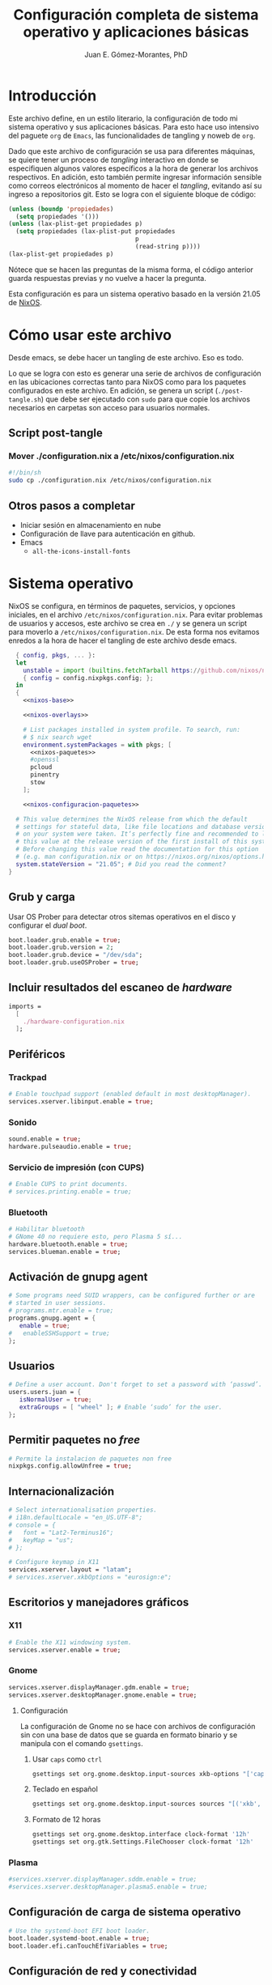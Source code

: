 #+title: Configuración completa de sistema operativo y aplicaciones básicas
#+author: Juan E. Gómez-Morantes, PhD

#+property: header-args :mkdirp yes

* Introducción
Este archivo define, en un estilo literario, la configuración de todo mi sistema operativo y sus aplicaciones básicas. Para esto hace uso intensivo del paguete =org= de =Emacs=, las funcionalidades de tangling y noweb de =org=.

Dado que este archivo de configuración se usa para diferentes máquinas, se quiere tener un proceso de /tangling/ interactivo en donde se especifiquen algunos valores específicos a la hora de generar los archivos respectivos. En adición, esto también permite ingresar información sensible como correos electrónicos al momento de hacer el /tangling/, evitando así su ingreso a repositorios git. Esto se logra con el siguiente bloque de código:

#+name: pregunta
#+begin_src emacs-lisp :tangle no :var p="" :session temporal
  (unless (boundp 'propiedades)
    (setq propiedades '()))
  (unless (lax-plist-get propiedades p)
    (setq propiedades (lax-plist-put propiedades 
                                     p 
                                     (read-string p))))
  (lax-plist-get propiedades p)
#+end_src

Nótece que se hacen las preguntas de la misma forma, el código anterior guarda respuestas previas y no vuelve a hacer la pregunta.

Esta configuración es para un sistema operativo basado en la versión 21.05 de [[https://nixos.org][NixOS]].

* Cómo usar este archivo
Desde emacs, se debe hacer un tangling de este archivo. Eso es todo.

Lo que se logra con esto es generar una serie de archivos de configuración en las ubicaciones correctas tanto para NixOS como para los paquetes configurados en este archivo. En adición, se genera un script (=./post-tangle.sh=) que debe ser ejecutado con =sudo= para que copie los archivos necesarios en carpetas son acceso para usuarios normales. 

** Script post-tangle
*** Mover ./configuration.nix a /etc/nixos/configuration.nix
#+begin_src sh :tangle ./post-tangle.sh
#!/bin/sh
sudo cp ./configuration.nix /etc/nixos/configuration.nix
#+end_src

** Otros pasos a completar
+ Iniciar sesión en almacenamiento en nube
+ Configuración de llave para autenticación en github. 
+ Emacs
  - =all-the-icons-install-fonts=

* Sistema operativo
:PROPERTIES:
:header-args:nix: :tangle ./configuration.nix
:END:
NixOS se configura, en términos de paquetes, servicios, y opciones iniciales, en el archivo =/etc/nixos/configuration.nix=. Para evitar problemas de usuarios y accesos, este archivo se crea en =./= y se genera un script para moverlo a =/etc/nixos/configuration.nix=. De esta forma nos evitamos enredos a la hora de hacer el tangling de este archivo desde emacs.

#+begin_src nix :noweb no-export
  { config, pkgs, ... }:
  let 
    unstable = import (builtins.fetchTarball https://github.com/nixos/nixpkgs/tarball/nixos-unstable-small)
    { config = config.nixpkgs.config; }; 
  in
  {
    <<nixos-base>>

    <<nixos-overlays>>  

    # List packages installed in system profile. To search, run:
    # $ nix search wget
    environment.systemPackages = with pkgs; [
      <<nixos-paquetes>>
      #openssl
      pcloud
      pinentry
      stow
    ];

    <<nixos-configuracion-paquetes>>

  # This value determines the NixOS release from which the default
  # settings for stateful data, like file locations and database versions
  # on your system were taken. It‘s perfectly fine and recommended to leave
  # this value at the release version of the first install of this system.
  # Before changing this value read the documentation for this option
  # (e.g. man configuration.nix or on https://nixos.org/nixos/options.html).
  system.stateVersion = "21.05"; # Did you read the comment?
}
#+end_src

** Grub y carga
Usar OS Prober para detectar otros sitemas operativos en el disco y configurar el /dual boot/.

#+begin_src nix :tangle no :noweb-ref nixos-base
boot.loader.grub.enable = true;
boot.loader.grub.version = 2;
boot.loader.grub.device = "/dev/sda";
boot.loader.grub.useOSProber = true;
#+end_src

** Incluir resultados del escaneo de /hardware/
#+begin_src nix :tangle no :noweb-ref nixos-base
imports =
  [ 
    ./hardware-configuration.nix
  ];
#+end_src

** Periféricos 
*** Trackpad
#+begin_src nix :tangle no :noweb-ref nixos-base
  # Enable touchpad support (enabled default in most desktopManager).
  services.xserver.libinput.enable = true;
#+end_src

*** Sonido
#+begin_src nix :tangle no :noweb-ref nixos-base
  sound.enable = true;
  hardware.pulseaudio.enable = true;
#+end_src

*** Servicio de impresión (con CUPS)
#+begin_src nix :tangle no :noweb-ref nixos-base
  # Enable CUPS to print documents.
  # services.printing.enable = true;
#+end_src

*** Bluetooth
#+begin_src nix :tangle no :noweb-ref nixos-base
  # Habilitar bluetooth
  # GNome 40 no requiere esto, pero Plasma 5 sí...
  hardware.bluetooth.enable = true;
  services.blueman.enable = true;
#+end_src

** Activación de gnupg agent
#+begin_src nix :tangle no :noweb-ref nixos-base
  # Some programs need SUID wrappers, can be configured further or are
  # started in user sessions.
  # programs.mtr.enable = true;
  programs.gnupg.agent = {
     enable = true;
  #   enableSSHSupport = true;
  };
#+end_src

** Usuarios
#+begin_src nix :tangle no :noweb-ref nixos-base
  # Define a user account. Don't forget to set a password with ‘passwd’.
  users.users.juan = {
     isNormalUser = true;
     extraGroups = [ "wheel" ]; # Enable ‘sudo’ for the user.
  };
#+end_src

** Permitir paquetes no /free/
#+begin_src nix :tangle no :noweb-ref nixos-base
  # Permite la instalacion de paquetes non free
  nixpkgs.config.allowUnfree = true;
#+end_src

** Internacionalización
#+begin_src nix :tangle no :noweb-ref nixos-base
  # Select internationalisation properties.
  # i18n.defaultLocale = "en_US.UTF-8";
  # console = {
  #   font = "Lat2-Terminus16";
  #   keyMap = "us";
  # };

  # Configure keymap in X11
  services.xserver.layout = "latam";
  # services.xserver.xkbOptions = "eurosign:e";
#+end_src

** Escritorios y manejadores gráficos
*** X11
#+begin_src nix :tangle no :noweb-ref nixos-base
  # Enable the X11 windowing system.
  services.xserver.enable = true;
#+end_src

*** Gnome
#+begin_src nix :tangle no :noweb-ref nixos-base
  services.xserver.displayManager.gdm.enable = true;
  services.xserver.desktopManager.gnome.enable = true;
#+end_src

**** Configuración
La configuración de Gnome no se hace con archivos de configuración sin con una base de datos que se guarda en formato binario y se manipula con el comando =gsettings=.

***** Usar =caps= como =ctrl=
#+begin_src sh :tangle ./post-tangle.sh
  gsettings set org.gnome.desktop.input-sources xkb-options "['caps:ctrl_modifier', 'lv3:ralt_switch']"
#+end_src

***** Teclado en español
#+begin_src sh :tangle ./post-tangle.sh
  gsettings set org.gnome.desktop.input-sources sources "[('xkb', 'latam')]"
#+end_src

***** Formato de 12 horas
#+begin_src sh :tangle ./post-tangle.sh
  gsettings set org.gnome.desktop.interface clock-format '12h'
  gsettings set org.gtk.Settings.FileChooser clock-format '12h'
#+end_src

*** Plasma
#+begin_src nix :tangle no :noweb-ref nixos-base
  #services.xserver.displayManager.sddm.enable = true;
  #services.xserver.desktopManager.plasma5.enable = true;
#+end_src

** Configuración de carga de sistema operativo
#+begin_src nix :tangle no :noweb-ref nixos-base
  # Use the systemd-boot EFI boot loader.
  boot.loader.systemd-boot.enable = true;
  boot.loader.efi.canTouchEfiVariables = true;
#+end_src

** Configuración de red y conectividad
#+begin_src nix :tangle no :noweb no-export :noweb-ref nixos-base
  # Configure network proxy if necessary
  # networking.proxy.default = "http://user:password@proxy:port/";
  # networking.proxy.noProxy = "127.0.0.1,localhost,internal.domain";

  networking.hostName = "<<pregunta("Nombre del host a configurar: ")>>"; # Define your hostname.
  networking.wireless.enable = false;  # Enables wireless support via wpa_supplicant.
  networking.networkmanager.enable = true;

  # The global useDHCP flag is deprecated, therefore explicitly set to false here.
  # Per-interface useDHCP will be mandatory in the future, so this generated config
  # replicates the default behaviour.
  networking.useDHCP = false;
  networking.interfaces.wlp2s0.useDHCP = true;

  # Enable the OpenSSH daemon.
  # services.openssh.enable = true;

  # Open ports in the firewall.
  # networking.firewall.allowedTCPPorts = [ ... ];
  # networking.firewall.allowedUDPPorts = [ ... ];
  # Or disable the firewall altogether.
  # networking.firewall.enable = false;
#+end_src

** Zona horario
#+begin_src nix :tangle no :noweb-ref nixos-base
time.timeZone = "America/Bogota";
#+end_src

** Configuración de servidor cachix
#+begin_src nix :tangle no :noweb-ref nixos-base
nix = {
    binaryCaches = [ "https://nix-community.cachix.org/" ];
    binaryCachePublicKeys = [
      "nix-community.cachix.org-1:mB9FSh9qf2dCimDSUo8Zy7bkq5CX+/rkCWyvRCYg3Fs="
    ];
};
#+end_src

** Activar gnome-keyring
#+begin_src nix :tangle no :noweb-ref nixos-base
services.gnome.gnome-keyring.enable = true;
#+end_src

** Fuentes
#+begin_src nix :tangle no :noweb-ref nixos-base
  fonts.fonts = with pkgs; [ 
    eb-garamond
    inconsolata-lgc
  ];
#+end_src

* Aplicaciones y paquetes
** Emulador de terminales
*** [[https:alacritty.org][Alacritty]] 
#+begin_src nix :tangle no :noweb-ref nixos-paquetes
alacritty 
#+end_src

**** Configuración
***** Definición de fuente
#+begin_src yml :tangle ~/.config/alacritty/alacritty.yml
font:
  normal:
    family: Inconsolata LGC
#+end_src

** Navegadores web
*** [[https:www.mozilla.org/en-US/firefox/][Firefox]]
#+begin_src nix :tangle no :noweb-ref nixos-paquetes
firefox
#+end_src

*** [[https:qutebrowser.org][Qutebrowser]] 
#+begin_src nix :tangle no :noweb-ref nixos-paquetes
qutebrowser
#+end_src

**** Configuración básica
#+begin_src python :tangle ~/.config/qutebrowser/config.py
  # No tomar en cuenta configuraciones hechas por gui
  config.load_autoconfig(False)
  
  # Tema oscuro para páginas web
  c.colors.webpage.darkmode.enabled = False
  
  # Habilitar pdf.js para visualización de pdfs
  c.content.pdfjs = True
#+end_src

**** Acordes
#+begin_src python :tangle ~/.config/qutebrowser/config.py
  # C-j y C-k para navegar opciones de completion
  config.bind('<Ctrl+j>', 'completion-item-focus next', mode='command')
  config.bind('<Ctrl+k>', 'completion-item-focus prev', mode='command')
  config.bind('<Shift+J>', 'tab-prev')
  config.bind('<Shift+K>', 'tab-next')
#+end_src

*** [[https:brave.com][Brave]]
#+begin_src nix :tangle no :noweb-ref nixos-paquetes
brave
#+end_src

** Multimedia
*** [[https:www.spotify.com][Spotify]]
#+begin_src nix :tangle no :noweb-ref nixos-paquetes
spotify
#+end_src

*** [[https:www.pinta-project.com][Pinta]] 
#+begin_src nix :tangle no :noweb-ref nixos-paquetes
pinta
#+end_src

** Lectura de documentos
*** [[http:wiki.gnome.org/Apps/Evince][Evince]]
#+begin_src nix :tangle no :noweb-ref nixos-paquetes
evince
#+end_src

*** [[https:calibre-ebook.com][Calibre]]
#+begin_src nix :tangle no :noweb-ref nixos-paquetes
calibre
#+end_src

*** [[https://okular.kde.org/][Okular]]
#+begin_src nix :tangle no :noweb-ref nixos-paquetes
libsForQt5.okular
#+end_src

** Desarrollo e ingeniería
*** [[https:www.archimatetool.com][Archi]]
#+begin_src nix :tangle no :noweb-ref nixos-paquetes
archi
#+end_src

** Academia
*** [[https:www.jabref.org][Jabref]]
#+begin_src nix :tangle no :noweb-ref nixos-paquetes
jabref
#+end_src

*** [[https:www.zotero.org][Zotero]]
#+begin_src nix :tangle no :noweb-ref nixos-paquetes
zotero
#+end_src

** Edición de texto y ofimática
*** [[https:www.libreoffice.org][Libreoffice]]
#+begin_src nix :tangle no :noweb-ref nixos-paquetes
libreoffice
#+end_src

*** Latex (con [[https:tectonic-typesetting.github.io][Tectonic]])
Se requiere =tectonic= 7+ para tener compatibilidad con =biber= y =biblatex=. Esta versión sólo está en el canal unstable de NixOS (a la fecha [2021-08-20 Fri]).

Tectonic no instala biber, así que toca instalarlo "a mano".
#+begin_src nix :tangle no :noweb-ref nixos-paquetes
unstable.tectonic
biber
#+end_src

*** [[https:www.pdflabs.com/tools/pdftk-the-pdf-toolkit/][Pdftk]]
#+begin_src nix :tangle no :noweb-ref nixos-paquetes
pdftk
#+end_src

*** [[https://hackage.haskell.org/package/pandoc][Pandoc]]
#+begin_src nix :tangle no :noweb-ref nixos-paquetes
pandoc
#+end_src

*** [[http://www.gnu.org/software/emacs/][Emacs]] 
**** Instalación
Emacs requiere configurar un overlay para poder instalar la última versión (28.0 con GCC a la fecha [2021-08-20 Fri]).
#+begin_src nix :tangle no :noweb-ref nixos-overlays
services.emacs.package = pkgs.emacsGcc;
nixpkgs.overlays = [
  (import (builtins.fetchGit {
     url = "https://github.com/nix-community/emacs-overlay.git";
     ref = "master";
     # rev = "bfc8f6edcb7bcf3cf24e4a7199b3f6fed96aaecf";
  }))
];
#+end_src

Ahora sí se puede instalar =emacs= con gcc.

#+begin_src nix :tangle no :noweb-ref nixos-paquetes
emacsGcc
#+end_src

**** Configuración
:PROPERTIES:
:header-args:emacs-lisp: :tangle ~/.config/emacs/init.el
:END:
#+begin_quote
Fuck vim, all my homies use emacs
#+end_quote

***** Native comp
****** Ignorar reporte de /warnings/ de compilación
#+begin_src emacs-lisp
  (setq native-comp-async-report-warnings-errors nil)
#+end_src

***** Manejador de paquetes
Esta configuración está basada en =straight= y =use-package=. En esta sección se =straight= siguiendo las instrucciones encontradas en https://github.com/raxod502/straight.el, y se hace la configuración inicial para la instalación de =use-package= y su integración con =straight=.

#+begin_src emacs-lisp
  (setq package-enable-at-startup nil)

  (defvar bootstrap-version)
  (let ((bootstrap-file
         (expand-file-name "straight/repos/straight.el/bootstrap.el" user-emacs-directory))
        (bootstrap-version 5))
    (unless (file-exists-p bootstrap-file)
      (with-current-buffer
          (url-retrieve-synchronously "https://raw.githubusercontent.com/raxod502/straight.el/develop/install.el"
                                      'silent 'inhibit-cookies)
        (goto-char (point-max))
        (eval-print-last-sexp)))
    (load bootstrap-file nil 'nomessage))

  (straight-use-package 'use-package)
  (setq straight-use-package-by-default t)
#+end_src 
  
***** Interfaz
****** Configuración básica
#+begin_src emacs-lisp
  (scroll-bar-mode -1)        ; Desabilitar el scroll bar
  (tool-bar-mode -1)          ; Desabilitar la barra de herramientas
  (tooltip-mode -1)           ; Desabilitar tool tips
  (set-fringe-mode 10)        ; Dar algo de espacio entre ventanas
  (menu-bar-mode -1)          ; Desabilitar barra de menú
  (global-visual-line-mode)   ; Word wrapping por defecto en todos los modos
  (global-auto-revert-mode t) ; Activar global auto-revert 
#+end_src
****** Fuentes
Uso [[https://github.com/DeLaGuardo/Inconsolata-LGC][Inconsolata-LGC]] (la inconsolata normal no tiene cursiva) como fuente global de emacs. Algunos modos cambian la fuente.

La lista de fuentes disponibles para emacs se puede consultar ejecutando el siguiente bloque de código:

#+begin_src emacs-lisp :tangle no
(font-family-list)
#+end_src

Para poder usar inconsolata, es imporante verificar que esté disponible en esa lista.

#+begin_src emacs-lisp 
  (set-face-attribute 'fixed-pitch nil :font "Inconsolata LGC")
  (set-frame-font "Inconsolata LGC" nil t)
#+end_src

Para esto, la fuente debe estar instalada correctamente en el sistema. Si se usa desde wsl, se debe agregar la fuente a Ubuntu, no a Vcxsrv o al servidor de X11 que se esté usando. Esto se hace copiando la fuente a la carpeta apropiada dentro de =/usr/share/fonts= y actualizando el caché de fuentes de ubuntu con =sudo fc-cache -vr=. Luego de esto se puede verificar que la fuente quedó instalada ejecuntado =(font-family-list)= en emacs. Para este último paso lo más fácil es hacerlo dentro de un archivo de org tal y como se está realizando esta configuración y ejecutando el bloque de código respectivo.

****** =evil=
=evil= permite edición modal y uso de acordes estilo vim en Emacs. Esta sección se limita a instalación y configuración básica de =evil= y =general= (para la definición de acordes locales). Luego, en las secciones correspondientes a cada paquete, se hace la configuración de los acordes locales.
******* Configuración de =evil=
#+begin_src emacs-lisp
  (use-package evil
    :custom
    ;; Inicia en modo NORMAL por defecto en todos los modos
    (evil-default-state 'normal)
    ;; Para evitar conflictos con TAB en org-mode
    (evil-want-C-i-jump nil)
    :init
    ;; Para evitar conflictos con evil-collection
    (setq evil-want-keybinding nil)
    :config
    ;; Arracnar evil-mode por defecto
    (evil-mode))
#+end_src
    
******* Configuración de =general=
=general= es un paquete que ayuda a definir teclas líderes para diferentes conceptos, y es integrable con =use-package= usando la opción =:general=. En esta sección se define una tecla lider general (SPC) para arcordes globales y una tecla lider local (SPC m) para acordes relativos al modo actual.

#+begin_src emacs-lisp
  (use-package general
    :after evil
    :config
    ;; defniciión de tecla lider global para modo normal.
    (general-create-definer j/lider
      :states '(normal insert emacs)
      :keymaps 'override
      :prefix "SPC"
      :non-normal-prefix "M-SPC")

    ;; definición de tecla lider local (relativo al major mode) para modo normal.
    (general-create-definer j/lider-local
      :states '(normal insert emacs)
      :prefix "SPC m"
      :non-normal-prefix "M-SPC m"))
#+end_src

******* Configuración de =evil-collection=
#+begin_src emacs-lisp :noweb no-export
  (use-package evil-collection
    :after evil
    :config 
    <<evil-collection-config>>)
#+end_src

******** Activar para modos específicos 
#+begin_src emacs-lisp :noweb-ref evil-collection-config :tangle no
  (with-eval-after-load 'magit (evil-collection-magit-setup))
  (with-eval-after-load 'dired (evil-collection-dired-setup))
  (with-eval-after-load 'dired (evil-collection-wdired-setup))
  (with-eval-after-load 'pdf-tools (evil-collection-pdf-setup))
  (with-eval-after-load 'nov (evil-collection-nov-setup))
#+end_src

****** =ivy= et. al.
Esta configuración hace uso extensivo de =ivy= y =cousel= para terminación. En esta sección se hacen todas las configuraciones relevantes al sistema de terminación.
  
******* TODO Configuración inicial de =ivy=
(ver cómo se pueden configurar =C-j= y =C-k= en =ivy-minibuffer-map= usando general)

#+begin_src emacs-lisp :noweb no-export
  (use-package ivy
    :diminish ivy-mode
    :bind (:map ivy-minibuffer-map
                ("C-j" . ivy-next-line)
                ("C-k" . ivy-previous-line))
    :config
    (ivy-mode 1))
#+end_src

******* Configuración de =counsel=
Activo counsel y enlazo =M-x= a =counsel-M-x=. Con esto se logra ver los binds actuales de los comandos. También se usa =counsel= en otros puntos de esta configuración como por ejemplo en los acordes de apertura de archivo.
    
#+begin_src emacs-lisp
  (use-package counsel
    :after ivy
    :config
    (global-set-key (kbd "M-x") 'counsel-M-x))
#+end_src

******* =ivy-rich= y =all-the-icons-ivy-rich=
Estos dos paquetes se usan para agregar íconos a ivy. Por ejemplo, agrega íconos a la selección de buffers o de apertura de archivos.
    
#+begin_src emacs-lisp
  (use-package ivy-rich
    :after (ivy counsel)
    :init
    (ivy-rich-mode 1))
  
  (use-package all-the-icons-ivy-rich
    :after ivy-rich
    :init (all-the-icons-ivy-rich-mode 1))
#+end_src

******* =prescient=
=presciente= le ayuda a =ivy= a mostrar opciones recientes y frecuentes en el tope de las listas mostradas para terminación.
  
#+begin_src emacs-lisp
  (use-package prescient
    :after ivy
    :config
    (use-package ivy-prescient
      :after counsel
      :config
      (ivy-prescient-mode)
      (prescient-persist-mode)))
#+end_src

****** =all-the-icons=
Este paquete instala fuentes con íconos que son usadas por muchos otros paquetes (e.g. [[Doom modeline]], Dired, [[ivy]], entre otros). Si luego de esta configuración no se logran visualizar los íconos, es porque falta ejecutar =(all-the-icons-install-fonts)=.

#+begin_src emacs-lisp
  (use-package all-the-icons)
#+end_src

****** =doom-modeline=
#+begin_src emacs-lisp
  (use-package doom-modeline
    :after 
    all-the-icons
    :init 
    ;; Activar doom-modeline en todos los modos
    (doom-modeline-mode 1))
#+End_src

****** =which-key=
=which-key= es un paquete que muestra los acordes disponibles luego de iniciar un acorde normal o tipo vim. Lo que hace es mostrar un diálogo que muestra las opciones disponibles luego de iniciar un comando. Por ejemplo, si se presiona =C-c=, =which-key= muestra un diálogo con todos los comandos que se pueden ejecutar luego de =C-c= y la descripción de la función a ejecutar. También muestra comandos que abren más opciones (e.g. =C-c C-x=). 

#+begin_src emacs-lisp
  (use-package which-key
    :config
    (which-key-mode))
#+end_src

****** Tema gráfico
Uso el tema gráfico =modus-vivendi= de Protesilaos (https://gitlab.com/protesilaos/modus-themes).

#+begin_src emacs-lisp
  (use-package modus-themes
    :config
    ;; Cargar los temas
    (modus-themes-load-themes)
    ;; Cargar modus-vivendi
    (modus-themes-load-vivendi))
#+end_src

****** =helpful=
=helpful= es un paquete que mejora sustancialmente los /buffers/ de ayuda estándares de Emacs. Se carga después de general para integrarlo con ese paquete.

#+begin_src emacs-lisp
  (use-package helpful
    :after
    counsel
    :custom
    (counsel-describe-function-function #'helpful-callable)
    (counsel-describe-variable-function #'helpful-variable)
    :general
    (general-define-key
     :states '(normal insert emacs)
     :keymaps 'helpful-mode-map
     ;; Marcas
     "q" '(quit-window :which-key "salir")))
#+end_src

****** =rainbow delimiters=
Este paquete agrega color a los paréntesis para tener una referencia gráfica de parejas de paréntesis.
   
#+begin_src emacs-lisp
  (use-package rainbow-delimiters
    :hook 
    (org-mode . rainbow-delimiters-mode)
    (prog-mode . rainbow-delimiters-mode))
#+end_src

****** Acordes generales
******* Operaciones sobre modos de edición
#+begin_src emacs-lisp
  (j/lider
    "SPC" '(evil-normal-state :which-key "volver a modo normal"))
#+end_src

******* Acordes de archivos
#+begin_src emacs-lisp
  (j/lider
    :infix "a"
    "" '(:ignore t :which-key "archivo")
    "a" '(counsel-find-file :which-key "abrir archivo")
    "A" '(counsel-recentf :which-key "abrir reciente")
    "g" '(save-buffer :which-key "guardar")
    "e" '(j/delete-file-and-buffer :which-key "cerrar y eliminar")
    "G" '(write-file :which-key "guardar como"))
#+end_src

Algunas opciones de menú de archivo requieren funciones auxiliares:
#+begin_src emacs-lisp
  (defun j/delete-file-and-buffer ()
    "Eliminar el archivo actual del disco duro y cierra su buffer"
    (interactive)
    (let ((filename (buffer-file-name)))
      (if filename
          (if (y-or-n-p (concat "De verdad quiere eliminar " filename " ?"))
              (progn
                (delete-file filename)
                (message "%s eliminado." filename)
                (kill-buffer)))
        (message "Este buffer no representaba un archivo"))))
#+end_src

******* Operaciones sobre ventanas
#+begin_src emacs-lisp
  (j/lider
    :infix "v"
    "" '(:ignore t :which-key "window")
    "e" '(evil-window-delete :which-key "cerrar ventaan")
    "d" '(evil-window-split :which-key "dividir horizontalmente")
    "<" '(evil-window-decrease-width :which-key "reducir ancho")
    ">" '(evil-window-increase-width :which-key "aumentar ancho")
    "j" '(evil-window-down :which-key "ir abajo")
    "q" '(evil-quit-all :which-key "salir de emacs")
    "k" '(evil-window-up :which-key "ir arriba")
    "h" '(evil-window-left :which-key "ir a izquierda")
    "l" '(evil-window-right :which-key "ir a derecha")
    "o" '(delete-other-windows :which-key "cerrar otras ventanas")
    "TAB" '(evil-window-next :which-key "siguiente ventana")
    "v" '(evil-window-vsplit :which-key "dividir verticalmente"))
#+end_src

******* Operaciones sobre buffers
#+begin_src emacs-lisp
  (j/lider
    :infix "b"
    "" '(:ignore t :which-key "buffer")
    "e" '(kill-this-buffer :which-key "cerrar buffer")
    "k" '(previous-buffer :which-key "buffer previo")
    "-" '(text-scale-adjust :which-key "reducir fuente")
    "+" '(text-scale-adjust :which-key "aumentar fuente")
    "r" '(revert-buffer :which-key "revert-buffer")
    "v" '(visual-line-mode :which-key "visual-line-mode")
    "b" '(counsel-switch-buffer :which-key "buscar buffer")
    "u" '(evil-switch-to-windows-last-buffer :which-key "último buffer")
    "j" '(next-buffer :which-key "siguiente buffer"))
#+end_src

******* Menú de ayuda
#+begin_src emacs-lisp
  (j/lider
    :infix "h"
    "" '(:ignore t :which-key "ayuda")
    "m" '(describe-mode :which-key "describir modo")
    "f" '(counsel-describe-function :which-key "describir función")
    "v" '(counsel-describe-variable :which-key "describir variable")
    "K" '(describe-key-briefly :which-key "describe-key-briefly")
    "w" '(where-is :which-key "where-is")
    "F" '(counsel-describe-face :which-key "describir face")
    "t" '(helpful-key :which-key "describir tecla"))
#+end_src

******* Menú de accesos directos
#+BEGIN_SRC emacs-lisp
  (j/lider
    :infix "o"
    "" '(:ignore t :which-key "ir a")
    "a" '(org-agenda :which-key "agenda")
    "g" '(j/gtd :which-key "archivo gtd")
    "d" '(dired :which-key "dired")
    "s" '(eshell :which-key "eshell")
    "t" '(org-todo-list :which-key "lista completa TO-DO"))
  
  (defun j/gtd ()
    "Abre archivo ~/personal/orgmode/gtd.org"
    (interactive)
    (find-file "~/personal/orgmode/gtd.org"))
#+END_SRC

******* Movimiento
Mapa de movimiento general (cualquier modo)

#+begin_src emacs-lisp
  (general-define-key
   :states '(normal)
   "j" '(evil-next-visual-line :which-key "siguiente linea visual")
   "k" '(evil-previous-visual-line :which-key "linea visual previa"))
  
  (general-define-key
   :states '(normal)
   :infix "g"
   "h" '(evil-beginning-of-line :which-key "evil-beginning-of-line")
   "G" '(end-of-buffer :which-key "end-of-buffer")
   "j" '(evil-next-line :which-key "evil-next-linex")
   "k" '(evil-previous-line :which-key "evil-previous-line")
   "l" '(evil-end-of-line :which-key "evil-end-of-line"))
#+end_src

****** Olivetti
[[https://github.com/rnkn/olivetti][=olivetti=]] es un /minor mode/ que ofrece una mejor experiencia de edición y lectura de texto al reducir el ancho del texto y centrarlo en la ventana. En esta sección se hace la instalación y configuración por defecto del paquete, pero en otros paquetes (e.g. [[Elfeed]]) se puede activar por defecto (en ciertos modos) o se agregan configuraciones locales.

#+begin_src emacs-lisp 
  (use-package olivetti
    :custom
    (olivetti-body-width 80 "Tamaño (en número de carateres) del texto")
    :commands 
    (olivetti-mode))
#+end_src

***** Revisión ortográfica
Emacs permite hace revisión ortográfica desde cualquier modo. Esto resulta indispensable para escribir documentos, correos electrónicos, o archivos orgmode exportables.

Existen dos modos para esto; ispell y flyspell. Ispell permite revisión ortográfica por demanda, mientras que flyspell permite revisión ortográfica a medida que se teclea[fn:1]. Por obvias razones, la mejor opción es flyspell.

Los motores normales para hacer la revisión son aspell y hunspell. Hunspell es el más popular[fn:2], pero aspell tiene mejor desempeño (por lo menos con diccionarios en inglés)[fn:3]. Una de las razones para que hunspell sea más popular es que aspell no tenía mantenimiento desde 2011, pero el desarrollo continuó en 2019 y ahora está en versión 60.8[fn:4]. Por estas razones, se decide usar aspell en linux o wsl. Hunspell debe usarse en windows (nativo) porque aspell revienta a emacs en documentos latex.

****** Instalación de aspell
#+begin_src nix :tangle no :noweb-ref nixos-paquetes
aspell
aspellDicts.en
aspellDicts.es
#+end_src

****** Configuración de emacs
******* Para aspell
#+begin_src emacs-lisp 
  (use-package ispell
    :custom 
    (ispell-dictionary "es" "Diccionario en español por defecto")
    :hook
    (text-mode . flyspell-mode))
#+end_src

******* Para hunspell
Se debe agregar lo siguiente en .emacs

#+begin_src :tangle no
(setq ispell-program-name "c:/msys64/mingw64/bin/hunspell.exe")
#+end_src

Nótece que la ruta a aspell debe ser consistente con el resultado de =which hunspell= en MSys2 luego de la instalación.

Para agregar diccionarios y definir español como diccionario por defecto, se agrega lo siguiente en .emacs:

#+begin_src :tangle no
(setq ispell-local-dictionary-alist
'(("en_US" "[[:alpha:]]" "[^[:alpha:]]" "[']" nil ("-d" "en_US") nil utf-8)
("en_GB" "[[:alpha:]]" "[^[:alpha:]]" "[']" nil ("-d" "en_GB") nil utf-8)
("es_CO" "[[:alpha:]]" "[^[:alpha:]]" "[']" nil ("-d" "es_CO") nil utf-8)))
(setq ispell-dictionary "es_CO")
#+end_src 

Nótece que hay que tener los diccionarios instalados. De lo contrario, la inicialización falla.

***** =org=
#+begin_src emacs-lisp :noweb no-export
  (use-package org
    :commands (org-capture org-agenda)
    :hook
    <<org-hook>>
    :custom
    <<org-custom>>
    :config
    <<org-config>>
    :general
    <<org-general>>)
#+end_src

****** Configuración básica
#+begin_src emacs-lisp :tangle no :noweb-ref org-custom
  (org-startup-folded t)          ; Colapsar contenido al abrir un archivo
  (org-startup-align-all-table t) ; Empezar con las tablas colapsadas
  (org-startup-indented t)        ; Activar org-indent-mode por defecto 
  (org-tags-column 0)             ; Quitar espacio entre título y etiquetas
  (org-list-allow-alphabetical t) ; Permitir listas con letras
  (org-table-header-line-p t)     ; Congelar primera fila de tablas largas
  (org-confirm-babel-evaluate nil); No pedir confirmación para ejecutar código desde babel
#+end_src

****** Configuración de estados, prioridades y etiquetas de tareas
#+begin_src emacs-lisp :tangle no :noweb-ref org-custom
  (org-todo-keywords '((sequence "TODO(t)"
                                 "ESPE(e)"
                                 "EMPE(m)"
                                 "PROY(p)"
                                 "FUTU(f)"
                                 "|" "DONE(d)"
                                 "CANC(c)")))
  (org-todo-keyword-faces '(("PROY" . (:foreground "#d33682" :weight bold))
                            ("ESPE" . (:foreground "#b58900" :weight bold))
                            ("EMPE" . (:foreground "#b58900" :weight bold))
                            ("DONE" . (:foreground "#859900" :weight bold))
                            ("CANC" . (:foreground "#859900" :weight bold))
                            ("FUTU" . (:foreground "#2aa198" :weight bold))
                            ("TODO" . (:foreground "#6c71c4" :weight bold))))
  
  (org-highest-priority ?A)
  (org-default-priority ?D)
  (org-lowest-priority ?D)
  (org-priority-faces '((?A . (:foreground "#dc322f" :weight bold))
                        (?B . (:foreground "#b58900" :weight bold))
                        (?C . (:foreground "#2aa198"))
                        (?D . (:foreground "#859900"))))
  
  
  (org-tag-persistent-alist '(("@Casa" . ?c)
                              ("@Oficina" . ?o)
                              ("@PC" . ?p)
                              ("@Internet" . ?i)
                              ("@Lectura" . ?l)
                              ("@Calle" . ?k)
                              ("#Docencia" . ?d)
                              ("#Carrera" . ?u)
                              ("#DevP" . ?v)
                              ("#ProyPer" . ?y)
                              ("#IngresoAdicional" . ?s)
                              ("#Puntos" . ?n)
                              ("Urgente" . ?g)
                              ("Corta" . ?r)
                              ("PasarBalon" . ?b)))
#+end_src

****** Bitácora de tareas repetidas
Cada vez que marco como completada (o cancelada) una tarea con repetición, se guarda una línea de cambio de estado en el cuerpo de la tarea. Para que estas líneas de cambio de estado se guarden dentro de un /drawer/ (logrando tareas más limpias), se modifica el valor de la variable =org-log-into-drawer=. Esta variable acepta como parámetro el nombre del cajón en donde se quiere guardar las líneas de cambio de estado. También acepta =t=, usando LOGBOOK como nombre por defecto del cajón.

#+begin_src emacs-lisp :tangle no :noweb-ref org-custom
  (org-log-into-drawer "BITÁCORA")
#+end_src

****** Seguir enlaces en la misma ventana
#+begin_src emacs-lisp :tangle no :noweb-ref org-config
  (setf (alist-get 'file org-link-frame-setup) #'find-file)
#+end_src

****** Desactivar =electric-indent-mode= en =org=
#+begin_src emacs-lisp :tangle no :noweb-ref org-hook
  (org-mode . (lambda () (electric-indent-local-mode -1)))
#+end_src
   
****** dwim
La siguiente función dwim (do what I mean) se toma del [[https://github.com/hlissner/doom-emacs/blob/develop/modules/lang/org/autoload/org.el#L147][código de Doom]]. Se le modifica el nombre para conservar convención de nombramiento de funciones propias.

#+begin_src emacs-lisp :tangle no :noweb-ref org-config
  (defun j/dwim-at-point (&optional arg)
    "Do-what-I-mean at point.
  If on a:
  - checkbox list item or todo heading: toggle it.
  - clock: update its time.
  - headline: cycle ARCHIVE subtrees, toggle latex fragments and inline images in
    subtree; update statistics cookies/checkboxes and ToCs.
  - footnote reference: jump to the footnote's definition
  - footnote definition: jump to the first reference of this footnote
  - table-row or a TBLFM: recalculate the table's formulas
  - table-cell: clear it and go into insert mode. If this is a formula cell,
    recaluclate it instead.
  - babel-call: execute the source block
  - statistics-cookie: update it.
  - latex fragment: toggle it.
  - link: follow it
  - otherwise, refresh all inline images in current tree."
    (interactive "P")
    (let* ((context (org-element-context))
           (type (org-element-type context)))
      ;; skip over unimportant contexts
      (while (and context (memq type '(verbatim code bold italic underline strike-through subscript superscript)))
        (setq context (org-element-property :parent context)
              type (org-element-type context)))
      (pcase type
        (`headline
         (cond ((memq (bound-and-true-p org-goto-map)
                      (current-active-maps))
                (org-goto-ret))
               ((and (fboundp 'toc-org-insert-toc)
                     (member "TOC" (org-get-tags)))
                (toc-org-insert-toc)
                (message "Updating table of contents"))
               ((string= "ARCHIVE" (car-safe (org-get-tags)))
                (org-force-cycle-archived))
               ((or (org-element-property :todo-type context)
                    (org-element-property :scheduled context))
                (org-todo
                 (if (eq (org-element-property :todo-type context) 'done)
                     (or (car (+org-get-todo-keywords-for (org-element-property :todo-keyword context)))
                         'todo)
                   'done))))
         ;; Update any metadata or inline previews in this subtree
         (org-update-checkbox-count)
         (org-update-parent-todo-statistics)
         (when (and (fboundp 'toc-org-insert-toc)
                    (member "TOC" (org-get-tags)))
           (toc-org-insert-toc)
           (message "Updating table of contents"))
         (let* ((beg (if (org-before-first-heading-p)
                         (line-beginning-position)
                       (save-excursion (org-back-to-heading) (point))))
                (end (if (org-before-first-heading-p)
                         (line-end-position)
                       (save-excursion (org-end-of-subtree) (point))))
                (overlays (ignore-errors (overlays-in beg end)))
                (latex-overlays
                 (cl-find-if (lambda (o) (eq (overlay-get o 'org-overlay-type) 'org-latex-overlay))
                             overlays))
                (image-overlays
                 (cl-find-if (lambda (o) (overlay-get o 'org-image-overlay))
                             overlays)))
           (+org--toggle-inline-images-in-subtree beg end)
           (if (or image-overlays latex-overlays)
               (org-clear-latex-preview beg end)
             (org--latex-preview-region beg end))))
  
        (`clock (org-clock-update-time-maybe))
  
        (`footnote-reference
         (org-footnote-goto-definition (org-element-property :label context)))
  
        (`footnote-definition
         (org-footnote-goto-previous-reference (org-element-property :label context)))
  
        ((or `planning `timestamp)
         (org-follow-timestamp-link))
  
        ((or `table `table-row)
         (if (org-at-TBLFM-p)
             (org-table-calc-current-TBLFM)
           (ignore-errors
             (save-excursion
               (goto-char (org-element-property :contents-begin context))
               (org-call-with-arg 'org-table-recalculate (or arg t))))))
  
        (`table-cell
         (org-table-blank-field)
         (org-table-recalculate arg)
         (when (and (string-empty-p (string-trim (org-table-get-field)))
                    (bound-and-true-p evil-local-mode))
           (evil-change-state 'insert)))
  
        (`babel-call
         (org-babel-lob-execute-maybe))
  
        (`statistics-cookie
         (save-excursion (org-update-statistics-cookies arg)))
  
        ((or `src-block `inline-src-block)
         (org-babel-execute-src-block arg))
  
        ((or `latex-fragment `latex-environment)
         (org-latex-preview arg))
  
        (`link
         (let* ((lineage (org-element-lineage context '(link) t))
                (path (org-element-property :path lineage)))
           (if (or (equal (org-element-property :type lineage) "img")
                   (and path (image-type-from-file-name path)))
               (+org--toggle-inline-images-in-subtree
                (org-element-property :begin lineage)
                (org-element-property :end lineage))
             (org-open-at-point arg))))
  
        ((guard (org-element-property :checkbox (org-element-lineage context '(item) t)))
         (let ((match (and (org-at-item-checkbox-p) (match-string 1))))
           (org-toggle-checkbox (if (equal match "[ ]") '(16)))))
  
        (_
         (if (or (org-in-regexp org-ts-regexp-both nil t)
                 (org-in-regexp org-tsr-regexp-both nil  t)
                 (org-in-regexp org-link-any-re nil t))
             (call-interactively #'org-open-at-point)
           (+org--toggle-inline-images-in-subtree
            (org-element-property :begin context)
            (org-element-property :end context)))))))
  
  (defun +org--toggle-inline-images-in-subtree (&optional beg end refresh)
    "Refresh inline image previews in the current heading/tree."
    (let ((beg (or beg
                   (if (org-before-first-heading-p)
                       (line-beginning-position)
                     (save-excursion (org-back-to-heading) (point)))))
          (end (or end
                   (if (org-before-first-heading-p)
                       (line-end-position)
                     (save-excursion (org-end-of-subtree) (point)))))
          (overlays (cl-remove-if-not (lambda (ov) (overlay-get ov 'org-image-overlay))
                                      (ignore-errors (overlays-in beg end)))))
      (dolist (ov overlays nil)
        (delete-overlay ov)
        (setq org-inline-image-overlays (delete ov org-inline-image-overlays)))
      (when (or refresh (not overlays))
        (org-display-inline-images t t beg end)
        t)))
  
  (defun +org-get-todo-keywords-for (&optional keyword)
    "Returns the list of todo keywords that KEYWORD belongs to."
    (when keyword
      (cl-loop for (type . keyword-spec)
               in (cl-remove-if-not #'listp org-todo-keywords)
               for keywords =
               (mapcar (lambda (x) (if (string-match "^\\([^(]+\\)(" x)
                                       (match-string 1 x)
                                     x))
                       keyword-spec)
               if (eq type 'sequence)
               if (member keyword keywords)
               return keywords)))
#+end_src
   
****** Actualización automática de tareas FUTU
Esta sección define una serie de funciones para usar tareas con estado =FUTU=. Estas son tareas que no aparecen como accionables, pero que se vuelven accionables en una fecha específica. Se usan para tareas que se quieren registrar con anticipación, pero que sólo se puede empezar luego de una fecha específica. 

La función =j/org-set-futu= se usa para asignar el estado =FUTU= a una tarea, preguntando antes cuál es la fecha en la que se convierte en accionable. La función =j/org-verify-actionable-tasks= revisa todas las tareas de archivos registrados como en =org-agenda-files= y, si encuentra tareas con estado =FUTU= y una fecha igual o menor a la actual en la propiedad =ACTIONABLE=, las pasa a estado =TODO= y les quita la propiedad =ACTIONABLE=.
   
#+begin_src emacs-lisp :tangle no :noweb-ref org-config
  (defun j/org-evaluate-if-actionable ()
    "Returns t if the task at point is actionable or nil if it isn't"
    (and (org-entry-get (point) "ACTIONABLE")
         (string< (org-read-date nil nil (org-entry-get (point) "ACTIONABLE"))
                  (org-read-date nil nil "+1"))))
  
  (defun j/org-process-task ()
    "Vefifies if a task is actionable. If it is, set it as actionable"
    (when (j/org-evaluate-if-actionable)
      (org-todo "TODO")
      (org-delete-property "ACTIONABLE")))
  
  (defun j/org-verify-actionable-tasks ()
    "Goes through al agenda files checking if FUTU tasks are actionable"
    (org-map-entries
     '(j/org-process-task)
     "/+FUTU" 'agenda))
  
  (defun j/org-actionable ()
    (j/org-verify-actionable-tasks))
  
  (defun j/org-set-futu ()
    "Cambiar el estado de una tarea a FUTU y definir la fecha en que se convierte en accionable"
    (interactive)
    (org-set-property "ACTIONABLE" (concat "[" (org-read-date nil nil nil "ACTIONABLE: ") "]"))
    (org-todo "FUTU"))
#+end_src

Ahora se agrega un hook para ejecutar =j/org-actionable= antes de cada ejecución de la agenda:
#+begin_src emacs-lisp :noweb-ref org-mode-hooks :tangle no
  (org-agenda-mode . j/org-actionable)
#+end_src

****** =org-superstar-mode=
=org-superstar= es un paquete que mejora el aspecto visual de archivos =org=.  

#+begin_src emacs-lisp
  (use-package org-superstar
    :hook (org-mode . org-superstar-mode))
#+end_src

****** Exportación a latex
Uso tectonic como distribución de latex en (ambientes linux).

#+begin_src emacs-lisp :tangle no :noweb-ref org-custom
  (org-latex-pdf-process '("tectonic %f"))
#+end_src

****** Configuración de agenda
******* Definición de archivos de agenda
#+begin_src emacs-lisp :tangle no :noweb-ref org-custom
  (org-agenda-files '("~/personal/orgmode/gtd.org"))
#+end_src

******* Mostrar la agenda en la ventana actual
#+begin_src emacs-lisp :tangle no :noweb-ref org-custom
  (org-agenda-window-setup 'current-window)
#+end_src

******* Excluir tareas completas de vista de agenda
#+begin_src emacs-lisp :tangle no :noweb-ref org-custom
(org-agenda-skip-scheduled-if-done t)
(org-agenda-skip-deadline-if-done t)
#+end_src

******* =org-super-agenda=
#+begin_src emacs-lisp 
  (use-package org-super-agenda    
    :after org-agenda
    :custom
    (org-super-agenda-groups '((:name "En seguimiento"
                                      :todo "ESPE")
                               (:name "Urgentes"
                                      :and (:not (:todo "DONE")
                                                 :not (:todo "FUTU")
                                                 :priority "A"))
                               ( :name "Importantes"
                                       :and ( :todo ("TODO" "EMPE")
                                                    :priority "B"))
                               ( :name "Cortas (<30 min)"
                                       :and ( :todo "TODO"
                                                    :effort< "30")))
                             "Grupos de super-agenda")
    :config
    (org-super-agenda-mode))
#+end_src

También es importante deshabilitar =org-super-agenda-map= para evitar bindings por defecto en encabezados de =org-super-agenda=. En particular, si no se deshabilita esto, no se pueden usar los bindigs para movimiento de evil en encabezados de =org-super-agenda=.

#+begin_src emacs-lisp :noweb-ref org-config :tangle no
  (setq org-super-agenda-header-map (make-sparse-keymap))
#+end_src

******* Mostrar niveles superiores (segun arbol de org) en las búsquedas generales de la agenda
#+begin_src emacs-lisp :noweb-ref org-config :tangle no
  (with-eval-after-load 'org-agenda 
    (add-to-list 'org-agenda-prefix-format '(agenda . " %i %-12:c%?-12t% s %b"))
    (add-to-list 'org-agenda-prefix-format '(todo . " %i %-12:c %b")))
#+end_src

****** =org-ref=
=org-ref= permite usar referencias bibliográficas en formato bibtex desde =org=.

#+begin_src emacs-lisp :noweb no-export
  (use-package org-ref
    :after org
    :custom
    <<org-ref-custom>>
    :config
    <<org-ref-config>>)
#+end_src

******* Configuración básica
#+begin_src emacs-lisp :tangle no :noweb-ref org-ref-custom
  (org-ref-default-citation-link "citep")
  (reftex-default-bibliography '("~/biblioteca/main.bib"))
  (org-ref-default-bibliography '("~/biblioteca/main.bib"))
  (org-ref-pdf-directory "~/biblioteca/")
  (bibtex-dialect 'biblatex)
#+end_src

******* Integrar con =ivy= por defecto
#+begin_src emacs-lisp :tangle no :noweb-ref org-ref-config
  (org-ref-ivy-cite-completion)
#+end_src

******* Acordes relevantes
#+begin_src emacs-lisp :tangle no :noweb-ref org-ref-config
  (j/lider-local
    :states '(normal insert emacs)
    :keymaps 'org-mode-map
    "}" '(org-ref-ivy-insert-ref-link :which-key "insertar referencia")
    "]" '(org-ref-ivy-insert-cite-link :which-key "insertar cita"))
#+end_src

****** =org-refile=
Configuración necesaria para que org-refile tome en cuenta elementos hasta de nivel 4 en el archivo actual. 
#+begin_src emacs-lisp :tangle no :noweb-ref org-custom
  ;; Destinos hasta de nivel 3
  (org-refile-targets '((org-agenda-files :maxlevel . 3)))
  ;; Construcción del destino paso a paso
  (org-refile-use-outline-path 'file)
  (org-outline-path-complete-in-steps nil)
#+end_src
 
******* Acordes  
#+begin_src emacs-lisp :tangle no :noweb-ref org-custom
  (j/lider-local
    :states '(normal insert emacs)
    :keymaps '(org-capture-mode-map)
    "r"   '(org-capture-refile :which-key "refile"))
#+end_src

****** =org-capture=
Uso =org-capture= para captura de tareas, ideas, y notas. Lo hago definiendo plantillas para diferentes elementos que quiero captura y ejecutándolos cuando sea necesario.
 
******* Plantillas
#+begin_src emacs-lisp :tangle no :noweb-ref org-config
  ;; Definir la lista DESPUÉS de cargar org-capture. Esto es necesario porque de no tenerlo la lista de plantillas se reiniciaba
  
  (with-eval-after-load 'org-capture       
    (add-to-list 'org-capture-templates
                 '("l" "Tarea enlazada" ; l para una terea que incluya enlace a documento o correo
                   entry
                   (file+headline
                    "~/personal/orgmode/gtd.org" ; Guardar en gtd.org
                    "Inbox") ; Guarda por defecto en el headline Inbox
                   "* TODO [#D] %?\nOrigen o referencia: %a\n"))
    (add-to-list 'org-capture-templates
                 '("c" "Tarea de clipboard" ; c para una tarea que referencia información contenida en clipboard
                   entry
                   (file+headline
                    "~/personal/orgmode/gtd.org" ; Guardar en gtd.org
                    "Inbox") ; Guarda por defecto en el headline Inbox
                   "* TODO [#D] %? \n %x"))
    (add-to-list 'org-capture-templates
                 '("t" "Tarea simple" ; l para una terea que incluya enlace a documento o correo
                   entry
                   (file+headline
                    "~/personal/orgmode/gtd.org" ; Guardar en gtd.org
                    "Inbox") ; Guarda por defecto en el headline Inbox
                   "* TODO [#D] %? \n")))
#+end_src

******* Acorde de acceso directo  
Esto acceso directo funciona desde cualquier modo
#+begin_src emacs-lisp :tangle no :noweb-ref org-config
  (j/lider
    "c" '(org-capture :which-key "org-capture"))
#+end_src

******* Acordes para modo de captura
#+begin_src emacs-lisp :noweb-ref org-general :tangle no
  (j/lider-local
    :states '(normal insert emacs)
    :keymaps '(org-capture-mode-map)
    "r" '(org-capture-refile :which-key "org-capture-refile"))
#+end_src

****** Hábitos
#+begin_src emacs-lisp :tangle no :noweb-ref org-config
  (add-to-list 'org-modules 'org-habit)
#+end_src

****** Acordes locales
******* De movimiento
#+begin_src emacs-lisp :tangle no :noweb-ref org-config
  (general-define-key
   :states '(normal)
   :keymaps '(org-mode-map)
   "K"   '(org-previous-visible-heading :which-key "Encabezado previo")
   "J"   '(org-next-visible-heading :which-key "Encabezado siguiente")
   "H"   '(outline-up-heading :which-key "Encabezado siguiente"))
#+end_src

******* De interacción con archivo
#+begin_src emacs-lisp :tangle no :noweb-ref org-config
  (general-define-key
   :states '(normal)
   :keymaps '(org-mode-map)
   "RET" '(j/dwim-at-point :which-key "dwim"))
  
  (j/lider-local
    :states '(normal insert emacs)
    :keymaps '(org-mode-map)
    "T"    '(org-babel-tangle :which-key "tangle"))
#+end_src

******* De operación sobre tareas o exportación
#+begin_src emacs-lisp :tangle no :noweb-ref org-config
  (j/lider-local
    :states '(normal insert emacs)
    :keymaps '(org-mode-map)
    "a"   '(org-archive-subtree-default :which-key "archivar")
    "p"   '(org-priority :which-key "prioridad")
    "q"   '(org-set-tags-command :which-key "etiquetas")
    "o"   '(org-set-property :which-key "propiedades")
    "t"   '(org-todo :which-key "propiedades")
    "r"   '(org-refile :which-key "refile")
    "e"   '(org-export-dispatch :which-key "exportar"))
#+end_src

******* De reloj 
#+begin_src emacs-lisp :tangle no :noweb-ref org-config
  (j/lider-local
    :infix "j"
    :keymaps '(org-mode-map)
    "" '(:ignore t :which-key "reloj")
    "e" '(org-set-effort :which-key "definir esfuerzo")
    "E" '(org-inc-effort :which-key "aumentar esfuerzo")
    "i" '(org-clock-in :which-key "iniciar reloj")
    "I" '(org-clock-in-last :which-key "continuar reloj")
    "g" '(org-clock-goto :which-key "ir a actual")
    "c" '(org-clock-cancel :which-key "cancelar reloj")
    "o" '(org-clock-out :which-key "cerrar y eliminar"))
  
  ;; Manipulación del reloj desde menú de accesos directos 
  (j/lider
    :infix "o j"
    "" '(:ignore t :which-key "reloj")
    "I" '(org-clock-in-last :which-key "continuar reloj")
    "c" '(org-clock-cancel :which-key "cancelar reloj")
    "o" '(org-clock-out :which-key "cerrar y eliminar"))
#+end_src

******* De calendario
#+begin_src emacs-lisp :tangle no :noweb-ref org-config
  (j/lider-local
    :infix "c"
    :keymaps '(org-mode-map)
    "" '(:ignore t :which-key "calendario")
    "d" '(org-deadline :which-key "definir deadline")
    "f" '(j/org-set-futu :which-key "Aa futuro")
    "t" '(org-time-stamp-inactive :which-key "time stamp")
    "c" '(org-schedule :which-key "agendar"))
#+end_src

******* De agenda
Lo primero que se tiene que hacer con la agenda es indicar que debe iniciar en modo NORMAL de =evil= para tener acceso a todos los acordes globales.

#+begin_src emacs-lisp :tangle no :noweb-ref org-config
  (add-to-list 'evil-normal-state-modes 'org-agenda-mode)
#+end_src

Ya con esto, se tienen que definir los acrodes locales para agenda.
#+begin_src emacs-lisp :tangle no :noweb-ref org-config
  (general-define-key
   :states '(normal)
   :keymaps '(org-agenda-mode-map)
   "q" '(org-agenda-quit :which-key "salir")
   "r" '(org-agenda-redo :which-key "refrescar")
   "t" '(org-agenda-todo :which-key "cambiar estado")
   "c" '(org-agenda-schedule :which-key "agendar")
   "a" '(org-agenda-archive :which-key "archivar")
   "d" '(org-agenda-deadline :which-key "fecha límite")
   "p" '(org-agenda-priority :which-key "cambiar prioridad")
   "i" '(org-agenda-clock-in :which-key "iniciar reloj")
   "o" '(org-agenda-clock-out :which-key "cerrar reloj")
   "G" '(org-save-all-org-buffers :which-key "guardar archivos org")
   "RET" '(org-agenda-switch-to :which-key "visitar"))
#+end_src

#+RESULTS:

******* De pie de página
#+begin_src emacs-lisp :noweb-ref org-general :tangle no
  (j/lider-local
    :states '(normal insert emacs)
    :keymaps 'org-mode-map
    :infix "f"
    "" '(:ignore t :which-key "Pie de página")
    "f" '(org-footnote-new :which-key "agregar pie de página")
    "n" '(org-footnote-normalize :which-key "normalizar pie de página"))
#+end_src

******* De enlace
#+begin_src emacs-lisp :noweb-ref org-general :tangle no
  (j/lider-local
    :states '(normal insert emacs)
    :keymaps 'org-mode-map
    :infix "l"
    "" '(:ignore t :which-key "enlaces")
    "l" '(org-insert-link :which-key "crear enlace")
    "s" '(org-open-at-point :which-key "segir enlace"))
#+end_src

****** Exportación a latex
******* Beamer
Por defecto, =ox-latex= exporta =*asdf*= a texto de alerta en beamer. Para que se exporte como texto en negrilla se debe agregar un filtro de exportación a org-export.
#+begin_src emacs-lisp :tangle no :noweb-ref org-config
  (defun my-beamer-bold (contents backend info)
    (when (eq backend 'beamer) ;;
      (replace-regexp-in-string "\\`\\\\[A-Za-z0-9]+" "\\\\textbf" contents)))
  ;;(add-to-list 'org-export-filter-bold-functions 'my-beamer-bold)
#+end_src

Activar =org-beamer-mode= por defecto para que esté disponible en el /dispacher/ de /org export/:
#+begin_src emacs-lisp :tangle no :noweb-ref org-config
  (org-beamer-mode)
#+end_src

****** =org-ql=
#+begin_src emacs-lisp
  (use-package org-ql
    :after org)
#+end_src

***** =yasnippet=
Yasnippet es un paquete que permite la definición de /snippets/ (o plantillas) y su utilización en diferentes modos. Por defecto, no trae plantillas definidas; si se quieren plantillas, se debe agregar el paquete =yasnippet-snippets= que trae una colección de plantillas predefinidas para modos populares.

#+begin_src emacs-lisp :noweb no-export
  (use-package yasnippet
    :after (evil general)
    :diminish yas-minor-mode
    :config
    <<yasnippet-config>>)
  
  (use-package yasnippet-snippets
    :after yasnippet
    :config (yasnippet-snippets-initialize)) 
#+end_src

La definición de plantillas se hace a partir de un archivo de texto plano que se guarda en =.emacs.d/snippets/<mode>/=. 

****** Inicializar yasnippet para todos los modos
#+begin_src emacs-lisp :tangle no :noweb-ref yasnippet-config
  (yas-global-mode)
  (yas-reload-all)
#+end_src

****** Acordes relevantes
#+begin_src emacs-lisp :tangle no :noweb-ref yasnippet-config
  (j/lider
    "y" '(yas-insert-snippet :which-key "insertar plantilla"))
#+end_src

***** =dired=
Esta sección contiene la configuración de Dired. Al ser un paquete incluido en emacs, es necesario incluir la línea =:straight (:type built-in)= para que =use-package= lo pueda encontrar (esto es necesario por la integración de =use-package= con =straight=)
   
#+begin_src emacs-lisp :noweb no-export
  (use-package dired
    :straight (:type built-in)
    :commands (dired dired-jump)
    :custom
    <<dired-custom>>
    :config
    <<dired-config>>)
#+end_src

****** Evitar apertura de múltiples /buffers/ con RET
Por defecto, =dired= crea un nuevo /buffer/ cada vez que se da =RET= en una carpeta. Si no se quiere abrir tantos /buffers/, una opción es usar =dired-find-alternate-file= (mapeado por defecto a =a=) en lugar de =dired-find-file= (mapeado por defecto a =RET=). Sin embargo, esta función está deshabilitada porque los usuarios la encontraban confusa. Para habilitarla por defecto y evitar el diálogo de confirmación se debe ejecutar:

#+begin_src emacs-lisp :tangle no :noweb-ref dired-config
  (put 'dired-find-alternate-file 'disabled nil)
#+end_src
  
****** all-the-icons-dired
Este paquete agrega íconos a los archivos mostrados en =dired=

#+begin_src emacs-lisp
  (use-package all-the-icons-dired
    :after dired
    :hook (dired-mode . all-the-icons-dired-mode))
#+end_src

****** No pedir confirmación en operaciones recursivas
#+begin_src emacs-lisp :tangle no :noweb-ref dired-custom
  (dired-recursive-copies 'always)
  (dired-recursive-deletes 'always)
#+end_src

***** =magit=
Magit es el mejor cliente git no solo para emacs sino en general. Funciona desde emacs apoyado en el cliente git estándar para el sistema operativo en donde se esté corriendo emacs.
  
#+begin_src emacs-lisp :noweb no-export
  (use-package magit
    :commands (magit-status magit-init magit-clone)
    :init
    <<magit-init>>) 
#+end_src

****** Comando de acceso directo 
#+begin_src emacs-lisp :tangle no :noweb-ref magit-init
  (j/lider
    :infix "o"
    "M" '(magit-status :which-key "magit"))
#+end_src

***** =projectile=
=projectile= es una librería de interacción con proyectos para Emacs. Lo uso para tener acceso rápido a archivos de proyectos y para facilitar tareas sobre proyectos como exportaciones, ejecuciones, etc.

#+begin_src emacs-lisp
  (use-package projectile
    :custom
    (projectile-enable-caching t)                   ; Para acelerar 
    (projectile-globally-ignored-files '("*.org~"))
    (projectile-completion-system 'ivy) 
  
    :config
    (projectile-mode)
    (setq projectile-enable-caching t))
  
  (use-package counsel-projectile
    :after projectile
    :config
    (counsel-projectile-mode))
#+end_src

****** Acordes
#+begin_src emacs-lisp
  (j/lider
    "p" '(:keymap projectile-command-map :which-key "projectile"))
#+end_src

***** =pdf-tools=
=pdf-tools= es un paquete para visualización y manipulación de archivos pdfs directamente en emacs.

#+begin_src emacs-lisp 
  (use-package pdf-tools
    :mode
    ("\\.pdf\\'" . pdf-view-mode)

    :config
    (pdf-tools-install))
#+end_src

***** =pocket-reader=
=[[https://github.com/alphapapa/pocket-reader.el][pocket-reader]]= es una interfaz para lectura de artículo guardados en [[http://www.getpocket.com][Pocket]].

Luego de la instalación inicial, hay que correr la función =pocket-reader= para seguir el proceso de autenticación en Pocket.

#+begin_src emacs-lisp :noweb no-export
  (use-package pocket-reader
    :commands pocket-reader
    :general
    <<pocket-reader-general>>)
#+end_src

****** Acordes
#+begin_src emacs-lisp :tangle no :noweb-ref pocket-reader-general
  (j/lider-local
    :states '(normal insert emacs)
    :keymaps 'pocket-reader-mode-map
    "r" '(pocket-reader-refresh :which-key "refrescar")
    "h" '(pocket-reader-open-in-external-browser :which-key "ver en navegador"))
  
  (general-define-key
   :states '(normal insert emacs)
   :keymaps 'pocket-reader-mode-map
   "RET" '(pocket-reader-open-url :which-key "ver entrada"))
#+end_src

***** =kmacro=
=kmacro= ya viene de base en emacs. Lo único que hay que configurar son los acordes.

#+begin_src emacs-lisp 
  (use-package kmacro 
    :general
    (j/lider
      :infix "k"
      "" '(:ignore t :which-key "kmacro")
      "g" '(kmacro-start-macro :which-key "grabar")
      "d" '(kmacro-end-macro :which-key "detener grabación")
      "c" '(kmacro-insert-counter :which-key "insertar contador")
      "e" '(kmacro-set-counter :which-key "establecer contador")
      "s" '(kmacro-add-counter :which-key "adicionar a contador")
      "k" '(kmacro-call-macro :which-key "ejecutar macro")))
#+end_src

***** TODO Correo electrónico
(Falta un mantenimiento general a esta configuración) 
****** [[https://www.djcbsoftware.nl/code/mu/][Mu]] y [[http://isync.sourceforge.net/][isync]]
=mbsync= (parte de =isync=) es la aplicación que uso para descargar correo, y =mu= se usa para indexar el correo. 

Se instala =mu= desde canal unstable por que a la fecha ([2021-08-20 Fri]) no se tiene versión 1.6+ en canal estable.

#+begin_src nix :tangle no :noweb-ref nixos-paquetes
isync
unstable.mu
#+end_src

******* Configuración de mbsync
******** Generación de =.mbsyncrc=
#+begin_src dotfile :tangle ~/.mbsyncrc :noweb no-export
# mbsyncrc basado en 
# https://ryanwhittingham.com/using-multiple-email-accounts-with-mu4e/
# https://www.reddit.com/r/emacs/comments/bfsck6/mu4e_for_dummies/

# ========================================================================
# Gmail personal
# ========================================================================
IMAPAccount gmail-jee
# Address to connect to
Host imap.gmail.com
User <<pregunta("Correo gmail: ")>>
PassCmd "gpg2 -q --for-your-eyes-only --no-tty -d ~/.config/emacs/.mbsyncpass-jee.gpg"
AuthMechs LOGIN
SSLType IMAPS
SSLVersions TLsv1.3
CertificateFile /etc/ssl/certs/ca-certificates.crt

# THEN WE SPECIFY THE LOCAL AND REMOTE STORAGE
# - THE REMOTE STORAGE IS WHERE WE GET THE MAIL FROM (E.G., THE
#   SPECIFICATION OF AN IMAP ACCOUNT)
# - THE LOCAL STORAGE IS WHERE WE STORE THE EMAIL ON OUR COMPUTER

# REMOTE STORAGE (USE THE IMAP ACCOUNT SPECIFIED ABOVE)
IMAPStore gmail-jee-remote
Account gmail-jee

# LOCAL STORAGE (CREATE DIRECTORIES with mkdir -p Maildir/gmail)
MaildirStore gmail-jee-local
Path ~/mbsync/gmail-jee/
Inbox ~/mbsync/gmail-jee/INBOX

# CONNECTIONS SPECIFY LINKS BETWEEN REMOTE AND LOCAL FOLDERS
#
# CONNECTIONS ARE SPECIFIED USING PATTERNS, WHICH MATCH REMOTE MAIl
# FOLDERS. SOME COMMONLY USED PATTERS INCLUDE:
#
# 1 "*" TO MATCH EVERYTHING
# 2 "!DIR" TO EXCLUDE "DIR"
# 3 "DIR" TO MATCH DIR

Channel gmail-jee-inbox
Master :gmail-jee-remote:
Slave :gmail-jee-local:
Patterns "INBOX"
Create Both
Expunge Both
SyncState *

Channel gmail-jee-trash
Master :gmail-jee-remote:"[Gmail]/Papelera"
Slave :gmail-jee-local:"[Gmail].Trash"
Create Both
Expunge Both
SyncState *

Channel gmail-jee-sent
Master :gmail-jee-remote:"[Gmail]/Enviados"
Slave :gmail-jee-local:"[Gmail].Sent Mail"
Create Both
Expunge Both
SyncState *

Channel gmail-jee-all
Master :gmail-jee-remote:"[Gmail]/Todos"
Slave :gmail-jee-local:"[Gmail].All Mail"
Create Both
Expunge Both
SyncState *

Channel gmail-jee-starred
Master :gmail-jee-remote:"[Gmail]/Destacados"
Slave :gmail-jee-local:"[Gmail].Starred"
Create Both
Expunge Both
SyncState *

# GROUPS PUT TOGETHER CHANNELS, SO THAT WE CAN INVOKE
# MBSYNC ON A GROUP TO SYNC ALL CHANNELS
#
# FOR INSTANCE: "mbsync gmail-jee" GETS MAIL FROM
# "gmail-jee-inbox", "gmail-jee-sent", and "gmail-jee-trash"
#
Group gmail-jee
Channel gmail-jee-inbox
Channel gmail-jee-sent
Channel gmail-jee-trash
Channel gmail-jee-all
Channel gmail-jee-starred

# =======================================================================
# Outlook Javeriana
# =======================================================================
IMAPAccount puj
Host outlook.office365.com
Port 993
User <<pregunta("Correo PUJ: ")>>
PassCmd "gpg2 -q --for-your-eyes-only --no-tty -d ~/.config/emacs/.mbsyncpass-puj.gpg"
AuthMechs PLAIN
SSLType IMAPS
SSLVersions TLSv1.2

IMAPStore puj-remote
Account puj

MaildirStore puj-local
SubFolders Verbatim 
Path ~/mbsync/puj/
Inbox ~/mbsync/puj/INBOX/

Channel puj
Master :puj-remote:
Slave :puj-local:
Patterns "INBOX" "*"
Create Slave
Sync All
Expunge Both
SyncState *
MaxMessages 5000
#+end_src
******** Script para generación de llaves y creación de carpetas
#+begin_src sh :tangle ./inicio-correo.sh :noweb no-export
  # Crear ~/.emacs.d/.mbsyncpass-jee.gpg de forma interactiva
  echo "Ingrese la contraseña para cuenta de gmail"
  echo "Recuerde que para esto debe crearse una contraseña de aplicación. No usar contraseña maestra"
  read contraG
  echo $contraG>.mbsyncpass-jee
  gpg2 --output .mbsyncpass-jee.gpg --symmetric .mbsyncpass-jee
  rm .mbsyncpass-jee
  mv .mbsyncpass-jee.gpg ~/.config/emacs
  # Crear ~/.emacs.d/.mbsyncpass-jee.gpg de forma interactiva
  echo "Ingrese la contraseña para cuenta de PUJ"
  read contra
  echo $contra>.mbsyncpass-puj
  gpg2 --output .mbsyncpass-puj.gpg --symmetric .mbsyncpass-puj
  rm .mbsyncpass-puj
  mv .mbsyncpass-puj.gpg ~/.config/emacs

  # Crear archivo ~/.authinfo.gpg para envío de correo
  # TODO
  echo "machine smtp.office365.com login <<pregunta("Correo PUJ: ")>> port 587 password $contra">~/.authinfo
  echo "machine outlook.office365.com login <<pregunta("Correo PUJ: ")>> port 993 password $contra">>~/.authinfo
  echo "machine outlook.office365.com:443 login <<pregunta("Correo PUJ: ")>> password $contra">>~/.authinfo
  echo "machine smtp.gmail.com login <<pregunta("Correo gmail: ")>> port 587 password $contraG">>~/.authinfo
  gpg2 --output ~/.authinfo.gpg --symmetric ~/.authinfo
  rm ~/.authinfo

  # Creación de carpetas para mbsync
  mkdir -p ~/mbsync/gmail-jee
  mkdir -p ~/mbsync/puj 
  # Correr por primera vez e indexar
  # mbsync -c ~/.mbsyncrc -a
  # mu init --maildir=~/mbsync --my-address=<<pregunta("Correo PUJ: ")>> --my-address=<<pregunta("Correo gmail: ")>>
  # mu index
#+end_src

****** Configuración de =mu4e=
Lo primero es agregar mu4e al load-path de emacs. Dado que esto se hace distinto de acuerdo a la distribución que estemos usando, se hace de acuerdo al nombre del host.

#+begin_src emacs-lisp :noweb no-export :tangle no
  ;;(when (eq window-system 'x)
  ;;  (add-to-list 'load-path 
  ;;               "/usr/local/share/emacs/site-lisp/mu4e"))
#+end_src

Ahora sí se puede cargar =mu4e=. Sin embargo, este no se puede cargar con =use-package= porque no expone metadata que =use-package= pueda usar para la carga. 
 
#+begin_src emacs-lisp :noweb no-export
  (use-package mu4e
    :straight (:local-repo 
               "/run/current-system/sw/share/emacs/site-lisp/mu4e"
               :pre-build ())
    :init
    <<mu4e-init>>
    :commands mu4e
    :custom
    <<mu4e-custom>> 
    :hook
    <<mu4e-hook>>
    :config 
    <<mu4e-config>>
    :general 
    <<mu4e-general>>)
#+end_src

******* Configuración básica
******** Configuración de calendario
Para aceptar invitaciones de calendario ics, se necesita usar la vista de mensaje de gnus (activada por defecto en, por lo menos, versiones 1.5.11+) y la siguiente configuración

#+begin_src emacs-lisp noweb-ref mu4e-config
(require 'mu4e-icalendar)
(mu4e-icalendar-setup)
#+end_src

******** Comando para halar correo
#+begin_src emacs-lisp :noweb-ref mu4e-custom :tangle no
  (mu4e-get-mail-command "mbsync -c ~/.mbsyncrc -a")
#+end_src

******** Ruta a carpeta de correo y base de datos
En sistemas linux, =mu4e= se encarga de encontrar la carpeta en donde están guardados los correos sin problema. Sin embargo, en MSys2 (windows), esto es problemático porque las funciones =mu4e-root-maildir= y =mu4e-database-path= responden algo del estilo "/c/Users/...". Para resolver esto, se define el siguiente consejo para esas funciones.
#+begin_src emacs-lisp :noweb-ref mu4e-config-no :tangle no
  (when (eq window-system 'w32)
    (defun j/mu4e-maildir-hack (maildir-path)
      (replace-regexp-in-string "/c/" "c:/" maildir-path))
    (advice-add 'mu4e-root-maildir 
                :filter-return #'j/mu4e-maildir-hack)
    (advice-add 'mu4e-database-path 
                :filter-return #'j/mu4e-maildir-hack))
#+end_src

#+begin_src emacs-lisp :noweb-ref mu4e-config-no :tangle no
  (when (eq window-system 'w32)
    (setq mu4e-mu-binary "c:/msys64/usr/bin/mu.exe")
    (setq mu4e-debug t)

    ;; Unfortunately MSYS2 ignores the environment variables
    (setenv "TEMPDIR" (getenv "TEMP"))

    (defun jjgr-msys-to-windows-path (path)
      (replace-regexp-in-string
       "^/" "c:/msys64/"
       (replace-regexp-in-string "^/\\([c-e]\\)/" "\\1:/" path)))

    (defun jjgr-windows-to-msys-path (path)
      (replace-regexp-in-string "^\\([c-z]\\):[/\\]" "/\\1/" path))

    (defun jjgr-mu4e-change-plist (mu4e-options path-translator)
      (let (value)
        (when (setq value (plist-get mu4e-options :props))
          (jjgr-mu4e-change-plist value path-translator))
        (dolist (key '(:path :root-maildir :database-path :temp))
          (when (stringp (setq value (plist-get mu4e-options key)))
            (setq value (funcall path-translator value)
                  mu4e-options (plist-put mu4e-options key value)))))
      mu4e-options)

    (defun jjgr-mu4e~call-mu-filter (args)
      (let* ((mu4e-args (car args))
             (mu4e-options (cdr mu4e-args)))
        (jjgr-mu4e-change-plist mu4e-options
                                'jjgr-windows-to-msys-path))
      args)

    (defun jjgr-mu4e-log-filter (args)
      ;; Destructively modify server's messages, modifying
      ;; output paths
      (when (and (= (length args) 3)
                 (eq (car args) 'from-server)
                 (listp (third args)))
        (jjgr-mu4e-change-plist (third args) 'jjgr-msys-to-windows-path))
      args)

    (advice-add 'mu4e~call-mu :filter-args 'jjgr-mu4e~call-mu-filter)
    (advice-add 'mu4e-log :filter-args 'jjgr-mu4e-log-filter))

  (defun mu4e~draft-message-filename-construct (&optional flagstr)
    "Construct a randomized name for a message file with flags FLAGSTR.
  It looks something like
    <time>-<random>.<hostname>:2,
  You can append flags."
    (let* ((sysname (if (fboundp 'system-name)
                        (system-name)
                      (with-no-warnings system-name)))
           (sysname (if (string= sysname "") "localhost" sysname))
           (hostname (downcase
                      (save-match-data
                        (substring sysname
                                   (string-match "^[^.]+" sysname)
                                   (match-end 0))))))
      (format "%s.%04x%04x%04x%04x.%s%s2,%s"
              (format-time-string "%s" (current-time))
              (random 65535) (random 65535) (random 65535) (random 65535)
              hostname mu4e-maildir-info-delimiter (or flagstr ""))))
#+end_src

******** Ruta para descarga de adjuntos
#+begin_src emacs-lisp :noweb-ref mu4e-custom :tangle no
  (mu4e-attachment-dir  "~/Downloads")
#+end_src

******** Renombrar archivos al moverlos
Se necesita para que mbsync funcione correctamente
#+begin_src emacs-lisp :noweb-ref mu4e-custom :tangle no
  (mu4e-change-filenames-when-moving t)
#+end_src

******** Tiempo de actualización (en segundos)
#+begin_src emacs-lisp :noweb-ref mu4e-custom :tangle no
  (mu4e-update-interval (* 60 60))
#+end_src

******* Configuración de interfaz
******** Tamaño de columnas en vista de /headers/
#+begin_src emacs-lisp :noweb-ref mu4e-custom :tangle no
  (mu4e-headers-fields `((:human-date . 12)
                         (:flags . 4)
                         (:from-or-to . 15)
                         (:subject)))
#+end_src
******** Actualizar /headers/ si llega más correo
#+begin_src emacs-lisp :noweb-ref mu4e-custom :tangle no
  (mu4e-headers-auto-update t)
#+end_src

******** HTML por defecto
#+begin_src emacs-lisp :noweb-ref mu4e-custom :tangle no
  (mu4e-view-prefer-html t)
#+end_src
******** No pedir confirmación para salir
#+begin_src emacs-lisp :noweb-ref mu4e-custom :tangle no
  (mu4e-confirm-quit nil)
#+end_src
******** Mostrar imágenes en vista de mensaje
#+begin_src emacs-lisp :noweb-ref mu4e-custom :tangle no
  (mu4e-view-show-images t)
#+end_src
******** Mostrar direcciones completas en lugar de sólo nombres
#+begin_src emacs-lisp :noweb-ref mu4e-custom :tangle no
  (mu4e-view-show-addresses 't)
#+end_src
******** Usar imagemagick de estar disponible
#+begin_src emacs-lisp :noweb-ref mu4e-config :tangle no
  (when (fboundp 'imagemagick-register-types)
    (imagemagick-register-types))
#+end_src
******** Tamaño de encabezado
#+begin_src emacs-lisp :noweb-ref mu4e-custom :tangle no
  (mu4e-headers-visible-lines 16)
#+end_src
******** Usar =ivy= para selección de carpetas
#+begin_src emacs-lisp :noweb-ref mu4e-custom :tangle no
  (mu4e-completing-read-function 'ivy-completing-read)
#+end_src

******** No incluir firma por defecto
#+begin_src emacs-lisp :noweb-ref mu4e-custom :tangle no
  (mu4e-compose-signature-auto-include nil)
#+end_src

******** Correcciones a libreta de direcciones
# +begin_src emacs-lisp :noweb-ref mu4e-init :tangle no
  (defun j/corregir-contactos (contact)
    (cond
     ((string-match "pomares@javeriana.edu.co" contact)
      (replace-regexp-in-string "pomares@javeriana.edu.co" "Alexandra Pomares <pomares@javeriana.edu.co>" contact))
     ((string-match "ragonzalez@javeriana.edu.co" contact)
      (replace-regexp-in-string "ragonzalez@javeriana.edu.co" "Rafael González <ragonzalez@javeriana.edu.co>" contact))
     (t contact)))
# +end_src

# +begin_src emacs-lisp :noweb-ref mu4e-custom :tangle no
  (mu4e-contact-process-function 'j/corregir-contactos)
# +end_src

******** /Bookmarks/
La definición de /bookmarks/ en =mu4e= se hace a través de la variable =mu4e-bookmarks=. Si bien se le podría agregar /bookmarks/ a esa lista, ninguna de las opciones por defecto me sirve, así que la redefino por completo.
#+begin_src emacs-lisp :noweb-ref mu4e-custom :tangle no
  (mu4e-bookmarks `(( :name "PUJ último mes"
                            :query "maildir:/puj/INBOX date:4w.."
                            :key ?j)))
#+end_src

******** Acciones sobre mensajes
********* Agregar acción para ver mensaje en navegador web
#+begin_src emacs-lisp :noweb-ref mu4e-config :tangle no
  (add-to-list 'mu4e-view-actions
               '("hver en html" . mu4e-action-view-in-browser) t)
#+end_src

******* Envío de correo
La configuración de envió de correos está basada en [[https://www.reddit.com/r/emacs/comments/bfsck6/mu4e_for_dummies/]].
******** Paquetes adicionales
#+begin_src emacs-lisp 
  (use-package org-mime
    :after mu4e)
  (use-package smtpmail
    :after mu4e)
#+end_src
******** Configuraciones específicas para envío de correo
********* Usar nuevo /frame/ para escritura de mensajes
#+begin_src emacs-lisp :noweb-ref mu4e-custom :tangle no
  (mu4e-compose-in-new-frame t)
#+end_src
********* No mover mensajes a carpeta Sent. Dejar que el servidor se encargue de eso
#+begin_src emacs-lisp :noweb-ref mu4e-custom :tangle no
  (mu4e-sent-messages-behavior 'sent)
#+end_src
******** Contexto
Para tener envío desde 2 o más cuentas, se tienen que definir contextos.

#+begin_src emacs-lisp :noweb-ref mu4e-custom :tangle no
  (mu4e-context-policy 'pick-first)
  (mu4e-compose-context-policy 'always-ask)
#+end_src

********* Contexto PUJ
#+begin_src emacs-lisp :noweb-ref mu4e-config :tangle no
  (add-to-list 
   'mu4e-contexts 
   (make-mu4e-context 
    :name "trabajo"
    :match-func
    (lambda (msg)
      (when msg
        (string-prefix-p "/puj" (mu4e-message-field msg :maildir))))
    :vars '((user-mail-address . "<<pregunta("Correo PUJ: ")>>")
            (user-full-name . "<<pregunta("Nombre para uso en correo: ")>>")
            (mu4e-sent-folder . "/puj/Sent Items")
            (mu4e-drafts-folder . "/puj/Drafts")
            (mu4e-trash-folder . "/puj/Trash")
            (mu4e-refile-folder . "/puj/Archive")
            (smtpmail-queue-dir . "~/mbsync/puj/queue/cur")
            (message-send-mail-function . smtpmail-send-it)
            (smtpmail-smtp-user . "<<pregunta("Correo PUJ: ")>>")
            (smtpmail-starttls-credentials . (("smtp.office365.com" 587 nil nil)))
            (smtpmail-auth-credentials . (expand-file-name "~/.authinfo.gpg"))
            (smtpmail-default-smtp-server . "smtp.office365.com")
            (smtpmail-smtp-server . "smtp.office365.com")
            (smtpmail-smtp-service . 587)
            (smtpmail-debug-info . t)
            (smtpmail-debug-verbose . t))))
#+end_src

********* Contexto Gmail
#+begin_src emacs-lisp :noweb-ref mu4e-config :tangle no
  (add-to-list 
   'mu4e-contexts 
   (make-mu4e-context   
    :name "gmail-jee" 
    :match-func
    (lambda (msg)
      (when msg
        (string-prefix-p "/gmail-jee" (mu4e-message-field msg :maildir))))
    :vars '((user-mail-address . "<<pregunta("Correo gmail: ")>>")
            (user-full-name . "<<pregunta("Nombre para uso en gmail: ")>>")
            (mu4e-sent-folder . "/gmail-jee/[Gmail].Sent Mail")
            (mu4e-drafts-folder . "/gmail-jee/[Gmail].drafts")
            (mu4e-trash-folder . "/gmail-jee/[Gmail].Trash")
            (mu4e-refile-folder . "/gmail-jee/[Gmail].All Mail")
            (smtpmail-queue-dir . "~/mbsync/puj/queue/cur")
            (message-send-mail-function . smtpmail-send-it)
            (smtpmail-smtp-user . "<<pregunta("Correo gmail: ")>>")
            (smtpmail-starttls-credentials . (("smtp.gmail.com" 587 nil nil)))
            (smtpmail-auth-credentials . (expand-file-name "~/.authinfo.gpg"))
            (smtpmail-default-smtp-server . "smtp.gmail.com")
            (smtpmail-smtp-server . "smtp.gmail.com")
            (smtpmail-smtp-service . 587)
            (smtpmail-debug-info . t)
            (smtpmail-debug-verbose . t))))
#+end_src
******** Evitar inserción de cambios de línea al escribir correos
#+begin_src emacs-lisp :noweb-ref mu4e-hook :tangle no
  (mu4e-compose-mode . turn-off-auto-fill)
  (mu4e-compose-mode . visual-line-mode)
#+end_src
******** org-msg
Org-msg es un paquete que permite redactar correos electrónicos (desde mu4e) con funcionalidades de org-mode como formateo de código, secciones, tablas, firma en html, etc. En adición, permite responder correos con "formato outlook". Esto quiere decir que el mensaje original no se formatea en texto plano con > sino en formato amigable con outlook.

#+begin_src emacs-lisp :noweb no-export
  (use-package org-msg
    ;;:straight (prg-msg :type git :host github :repo "jeremy-compostella/org-msg"
    ;;                   :fork ( :host github
    ;;                           :repo "Chris00/org-msg"
    ;;                           :branch "MML"))
    :after mu4e
    :custom
    (mail-user-agent 'mu4e-user-agent)
    (org-msg-options "html-postamble:nil H:5 num:nil ^:{} toc:nil author:nil email:nil \\n:t")
    (org-msg-startup "hidestars indent inlineimages")
    (org-msg-greeting-fmt "\nQué tal %s,\n\n")
    (org-msg-greeting-name-limit 3)
    (org-msg-text-plain-alternative t)
    (org-msg-signature "
            Saludos,
            ,#+begin_signature
            Juan E. Gómez-Morantes, PhD \\\\
            Profesor Asistente \\\\
            Departamento de Ingeniería de Sistemas \\\\
            Pontificia Universidad Javeriana \\\\
            ,#+end_signature")

    :config
    <<org-msg-config>>
    ;; Para evitar el problema de columnas angostas en outlook web, se defe redefinir la plantilla css usada por org-msg.
    ;; Eso está definido en =org-msg-default-style= y se asigna a =org-msg-enforce-css. A continuación se crea otra plantilla y se hace la asignación.
    (defconst j/org-msg-default-style
      (let* ((font-family '(font-family . "\"Arial\""))
             (font-size '(font-size . "10pt"))
             (font `(,font-family ,font-size))
             (line-height '(line-height . "10pt"))
             (bold '(font-weight . "bold"))
             (theme-color "#0071c5")
             (color `(color . ,theme-color))
             (table `(,@font (margin-top . "0px")))
             (ftl-number `(,@font ,color ,bold (text-align . "left")))
             (inline-modes '(asl c c++ conf cpp csv diff ditaa emacs-lisp
                                 fundamental ini json makefile man org plantuml
                                 python sh xml))
             (inline-src `((color . ,(face-foreground 'default))
                           (background-color . ,(face-background 'default))))
             (code-src
              (mapcar (lambda (mode)
                        `(code ,(intern (concat "src src-" (symbol-name mode)))
                               ,inline-src))
                      inline-modes)))
        `((del nil (,@font (color . "grey") (border-left . "none")
                           (text-decoration . "line-through") (margin-bottom . "0px")
                           (margin-top . "10px") (line-height . "11pt")))
          (a nil (,color))
          (a reply-header ((color . "black") (text-decoration . "none")))
          (div reply-header ((padding . "3.0pt 0in 0in 0in")
                             (border-top . "solid #e1e1e1 1.0pt")
                             (margin-bottom . "20px")))
          (span underline ((text-decoration . "underline")))
          (li nil (,@font ,line-height (margin-bottom . "0px")
                          (margin-top . "2px")))
          (nil org-ul ((list-style-type . "square")))
          (nil org-ol (,@font ,line-height (margin-bottom . "0px")
                              (margin-top . "0px") (margin-left . "30px")
                              (padding-top . "0px") (padding-left . "5px")))
          (nil signature (,@font (margin-bottom . "20px")))
          (blockquote nil ((padding-left . "5px") (margin-left . "10px")
                           (margin-top . "20px") (margin-bottom . "0")
                           (border-left . "3px solid #ccc") (font-style . "italic")
                           (background . "#f9f9f9")))
          (code nil (,font-size (font-family . "monospace") (background . "#f9f9f9")))
          ,@code-src
          (nil linenr ((padding-right . "1em")
                       (color . "black")
                       (background-color . "#aaaaaa")))
          (pre nil ((line-height . "12pt")
                    ,@inline-src
                    (margin . "0px")
                    (font-size . "9pt")
                    (font-family . "monospace")))
          (div org-src-container ((margin-top . "10px")))
          (nil figure-number ,ftl-number)
          (nil table-number)
          (caption nil ((text-align . "left")
                        (background . ,theme-color)
                        (color . "white")
                        ,bold))
          (nil t-above ((caption-side . "top")))
          (nil t-bottom ((caption-side . "bottom")))
          (nil listing-number ,ftl-number)
          (nil figure ,ftl-number)
          (nil org-src-name ,ftl-number)

          (table nil (,@table ,line-height (border-collapse . "collapse")))
          (th nil ((border . "1px solid black")
                   (background-color . ,theme-color)
                   (color . "white")
                   (padding-left . "10px") (padding-right . "10px")))
          (td nil (,@table (padding-left . "10px") (padding-right . "10px")
                           (background-color . "#f9f9f9") (border . "1px solid black")))
          (td org-left ((text-align . "left")))
          (td org-right ((text-align . "right")))
          (td org-center ((text-align . "center")))

          (div outline-text-4 ((margin-left . "15px")))
          (div outline-4 ((margin-left . "10px")))
          (h4 nil ((margin-bottom . "0px") (font-size . "11pt")
                   ,font-family))
          (h3 nil ((margin-bottom . "0px") (text-decoration . "underline")
                   ,color (font-size . "12pt")
                   ,font-family))
          (h2 nil ((margin-top . "20px") (margin-bottom . "20px")
                   (font-style . "italic") ,color (font-size . "13pt")
                   ,font-family))
          (h1 nil ((margin-top . "20px")
                   (margin-bottom . "0px") ,color (font-size . "12pt")
                   ,font-family))
          (p nil ((text-decoration . "none") (margin-bottom . "0px")
                  (margin-top . "10px") (line-height . "11pt") ,font-size
                  ,font-family
                  ;;(max-width . "100ch")
                  ))
          (div nil (,@font (line-height . "11pt"))))))
    (setq org-msg-enforce-css j/org-msg-default-style)
    ;; Evitar que org-msg interfiera con la aceptación de invitaciones de calendario 
    (defun j/deshabilitar-org-msg (orig-fun &rest args)
      (let ((activo org-msg-mode))
        (org-msg-mode -1)
        (apply orig-fun args)
        (if activo
            (org-msg-mode))))

    ;; (advice-add 'gnus-article-press-button :around #'j/deshabilitar-org-msg)
    ;; activar el modo
    (org-msg-mode))
#+end_src

******* Integración con =org-capture=
Una de las (la única?) razón de peso para tener el correo en emacs es la capacidad de crear TODOs en orgmode de forma rápida y que incluyan un link a un correo específico.

Esto se logra usando ~org-mu4e~ y ~org-capture~. Las instrucciones que seguí están en http://pragmaticemacs.com/emacs/master-your-inbox-with-mu4e-and-org-mode/.

******** Cargar módulo =org-mu4e=
Viene incluido en mu4e, pero está desactivado por defecto.

#+begin_src emacs-lisp :noweb-ref mu4e-config :tangle no
  (require 'org-mu4e)
#+end_src

******** Hacer que el link sea a un correo específico y no al resultado de una búsqueda
#+begin_src emacs-lisp :noweb-ref mu4e-config :tangle no
  (setq org-mu4e-link-query-in-headers-mode nil)
#+end_src
La plantilla de org-capture ya se definió antes en [[Org-capture]]

******* Acordes
******** Definir modo de inicio
#+begin_src emacs-lisp :noweb-ref mu4e-config :tangle no
  (add-to-list 'evil-normal-state-modes 'mu4e-main-mode)
  (add-to-list 'evil-normal-state-modes 'mu4e-headers-mode)
  (add-to-list 'evil-normal-state-modes 'mu4e-view-mode)
#+end_src
******** De acceso directo
#+begin_src emacs-lisp :noweb-ref mu4e-general :tangle no
  (j/lider
    :infix "o"
    "m" '(mu4e :which-key "mu4e")
    "n" '(mu4e-compose-new :which-key "nuevo correo"))
#+end_src

******** De consulta de correos
Los siguiente acordes funcionan en los modos =mu4e-main-mode=, =mu4e-headers-mode= y =mu4e-view-mode=.
#+begin_src emacs-lisp :noweb-ref mu4e-general :tangle no
  (j/lider-local
    :states '(normal insert emacs)
    :keymaps '(mu4e-main-mode-map mu4e-headers-mode-map mu4e-view-mode-map)
    "b" '(mu4e-headers-search :which-key "buscar")
    "i" '(mu4e~headers-jump-to-maildir :which-key "ir a carptea"))
#+end_src
******** De actualización
El siguiente acorde funciona en los modos =mu4e-main-mode=, =mu4e-headers-mode= y =mu4e-view-mode=.
#+begin_src emacs-lisp :noweb-ref mu4e-general :tangle no
  (j/lider-local
    :states '(normal insert emacs)
    :keymaps '(mu4e-headers-mode-map mu4e-view-mode-map mu4e-main-mode-map)
    "u" '(mu4e-update-mail-and-index :which-key "actualizar e indexar"))
#+end_src

******** De escritura de correos 
El siguiente acorde funciona en los modos =mu4e-main-mode=, =mu4e-headers-mode= y =mu4e-view-mode=.
#+begin_src emacs-lisp :noweb-ref mu4e-general :tangle no
  (j/lider-local
    :states '(normal insert emacs)
    :keymaps '(mu4e-headers-mode-map mu4e-view-mode-map mu4e-main-mode-map)
    ;; Composición
    "n" '(mu4e-compose-new :which-key "nuevo correo"))
#+end_src

Los siguientes acordes funcionan en los modos =mu4e-headers-mode= y =mu4e-view-mode= ya que requieren un mensaje seleccionado.
#+begin_src emacs-lisp :noweb-ref mu4e-general :tangle no
  (j/lider-local
    :states '(normal insert emacs)
    :keymaps '(mu4e-headers-mode-map mu4e-view-mode-map)
    ;; Composición
    "r" '(mu4e-compose-reply :which-key "responder")
    "R" '(mu4e-compose-forward :which-key "re-enviar"))
#+end_src

******** De vista principal
#+begin_src emacs-lisp :noweb-ref mu4e-general :tangle no
  (general-define-key
   :states '(normal insert emacs)
   :keymaps 'mu4e-main-mode-map
   "q" '(mu4e-quit :which-key "salir")
   "b" '(mu4e-headers-search-bookmark :which-key "bookmarks"))
#+end_src

******** De vista /headers/
#+begin_src emacs-lisp :noweb-ref mu4e-general :tangle no
  (general-define-key
   :states '(normal insert emacs)
   :keymaps 'mu4e-headers-mode-map
   ;; Marcas 
   "D" '(mu4e-mark-unmark-all :which-key "desmarcar todos")
   "m" '(mu4e-headers-mark-for-move :which-key "mover")
   "r" '(mu4e-headers-mark-for-refile :which-key "refile")
   "e" '(mu4e-headers-mark-for-trash :which-key "eliminar")
   "x" '(mu4e-mark-execute-all :which-key "ejecutar acciones")
   "E" '(mu4e-headers-mark-for-delete :which-key "eliminar permanentemente")
   "d" '(mu4e-headers-mark-for-unmark :which-key "desmarcar")
   ;; Operación básica del modo
   "b" '(mu4e-headers-search-bookmark :which-key "bookmarks")
   "RET" '(mu4e-headers-view-message :which-key "ver mensaje") 
   "q" '(mu4e~headers-quit-buffer :which-key "salir")
   "j" '(mu4e-headers-next :which-key "siguiente mensaje")
   "k" '(mu4e-headers-prev :which-key "mensaje anterior"))

  (j/lider-local
    :states '(normal insert emacs)
    :keymaps 'mu4e-headers-mode-map
    "h" '(mu4e-headers-toggle-threading :which-key "alternar hilo")
    "l" '(mu4e-headers-toggle-include-related :which-key "alternar relacionados"))
#+end_src

******** De vista de mensaje
#+begin_src emacs-lisp :noweb-ref mu4e-general :tangle no
  (general-define-key
   :states '(normal insert emacs)
   :keymaps 'mu4e-view-mode-map
   ;; Marcas
   "m" '(mu4e-view-mark-for-move :which-key "mover")
   "r" '(mu4e-view-mark-for-refile :which-key "refile")
   "e" '(mu4e-view-mark-for-trash :which-key "eliminar")
   "E" '(mu4e-view-mark-for-delete :which-key "eliminar permanentemente")
   "x" '(mu4e-mark-execute-all :which-key "ejecutar acciones")
   "d" '(mu4e-view-mark-for-unmark :which-key "desmarcar")
   ;; Básicas del modo
   "b" '(mu4e-headers-search-bookmark :which-key "bookmarks")
   "q" '(mu4e~view-quit-buffer :which-key "salir")
   "J" '(mu4e-view-headers-next :which-key "siguiente mensaje")
   "K" '(mu4e-view-headers-prev :which-key "mensaje anterior")
   "j" '(evil-next-line :which-key "siguiente linea")
   "k" '(evil-previous-line :which-key "línea anterior"))

  (j/lider-local 
    :states '(normal insert emacs)
    :keymaps 'mu4e-view-mode-map
    "g" '(mu4e-view-go-to-url :which-key "ir a URL")
    "C" '(mu4e~view-compose-contact :which-key "copiar dirección en punto")
    "b" '(mu4e-view-open-attachment :which-key "abrir adjunto")
    "a" '(mu4e-view-action :which-key "acciones")
    "A" '(mu4e-view-mime-part-action :which-key "acciones de partes"))
#+end_src

******** De adjunto (en vista de mensaje)
#+begin_src emacs-lisp :noweb-ref mu4e-general :tangle no
  (j/lider-local 
    :states '(normal insert emacs)
    :keymaps 'gnus-mime-button-map
    "v" '(gnus-mime-view-part :which-key "ver")
    "g" '(gnus-mime-save-part :which-key "guardar")
    "a" '(gnus-mime-action-on-part :which-key "acciones"))
#+end_src

******* =mu4e-column-faces=
=mu4e-column-faces= agrega opciones para personalizar las fuentes usadas en las columnas de la vista de encabezados de =mu4e=.

#+begin_src emacs-lisp 
(use-package mu4e-column-faces
  :after mu4e
  :config (mu4e-column-faces-mode))
#+end_src

***** TODO =excorporate=
(Esconder correo)

=excorporate= es un paquete que sirve para consultar el calendario de exchange a través de EWS.
  
#+begin_src emacs-lisp 
  (use-package excorporate
    :defer 3
  
    :custom
    (excorporate-configuration
     '("<<pregunta("Correo PUJ: ")>>" . "https://outlook.office365.com/EWS/Exchange.asmx"))
    (excorporate-calendar-show-day-function 'exco-calfw-show-day)
    (org-agenda-include-diary t)
  
    :config
    (excorporate)
    (excorporate-diary-enable)
    (run-with-timer 30 (* 60 60) 'j/actualizar-diario-con-exchange)
  
    :init
    (defun j/actualizar-diario-con-exchange ()
      (interactive)
      "Usa excorporate para actualizar el diario con las citas del día"
      (exco-diary-diary-advice (calendar-current-date) (calendar-current-date) #'message "citas actualizadas")))
#+end_src

***** =nov=
[[https://depp.brause.cc/nov.el/][=nov=]] sirve para lectura de epubs. 

Para que este paquete funcione es necesario tener instalado el paquete unzip en el sistema operativo.

#+begin_src emacs-lisp 
  (use-package nov
    :mode
    ("\\.epub\\'" . nov-mode)
  
    :hook
    (nov-mode . olivetti-mode)
    (nov-mode . (lambda ()
                  (face-remap-add-relative
                   'variable-pitch :family "EB Garamond"
                   :height 1.5))))
#+end_src

***** Latex, bibtex, y biblatex
****** =bibtex=
Formato para generación de identificadores de referencias:

#+begin_src emacs-lisp 
  (use-package bibtex
    :custom
    (bibtex-autokey-year-length 4)
    (bibtex-autokey-name-year-separator "")
    (bibtex-autokey-year-title-separator "")
    (bibtex-autokey-titleword-separator "")
    (bibtex-autokey-titlewords 0)
    (bibtex-autokey-titlewords-stretch 1)
    (bibtex-autokey-titleword-length 0)
    (bibtex-autokey-name-case-convert-function 'capitalize))
#+end_src

****** =biblio=
#+begin_src emacs-lisp 
  (use-package biblio
    :commands (biblio-lookup biblio-crossref-lookup doi-insert-bibtex)

    :custom
    (biblio-bibtex-use-autokey t "Usar configuración de modo bibtex para generación de llaves")      
    (biblio-crossref-user-email-address "ujhytghytg@gmail.com" "hace que las búsquedas en crossref tengan prioridad")

    :config
    (setq biblio-default-file "~/biblioteca/main.bib")

    (defun j/biblio--selection-insert-at-end-of-bibfile-callback (bibtex entry)
      "Add BIBTEX (from ENTRY) to end of a user-specified bibtex file."
      (with-current-buffer (find-file-noselect biblio-default-file)
        (goto-char (point-max))
        (insert bibtex))
      (message "Inserted bibtex entry for %S."
               (biblio--prepare-title (biblio-alist-get 'title entry))))

    (defun ans/biblio-selection-insert-end-of-bibfile ()
      "Insert BibTeX of current entry at the end of user-specified bibtex file."
      (interactive)
      (biblio--selection-forward-bibtex #'j/biblio--selection-insert-at-end-of-bibfile-callback))

    :general
    (general-define-key
     :state '(normal insert emacs)
     :keymaps 'biblio-selection-mode-map
     "I" '(ans/biblio-selection-insert-end-of-bibfile :which-key "insertar en main.bib")))
#+end_src
** Juegos
*** [[https:mgba.io][Mgba]]
#+begin_src nix :tangle no :noweb-ref nixos-paquetes
mgba
#+end_src

*** [[https://libretro.com/][Retroarch]] 
#+begin_src nix :tangle no :noweb-ref nixos-paquetes
retroarch
#+end_src

**** Configuración
#+begin_src nix :tangle no :noweb-ref nixos-configuracion-paquetes
nixpkgs.config.retroarch = {
    #enableDolphin = true;
    enableMGBA = true;
    #enableMAME = true;
    enableSnes9x = true;  
    enableSameBoy = true;
    enableNestopia = true;
  };
#+end_src

** Comunicación y colaboración
*** [[https:git-scm.com][Git]]
#+begin_src nix :tangle no :noweb-ref nixos-paquetes
git
#+end_src
*** [[https://zoom.us/][Zoom]]
#+begin_src nix :tangle no :noweb-ref nixos-paquetes
unstable.zoom-us
#+end_src

*** [[https://teams.microsoft.com/][Microsoft Teams]] 
#+begin_src nix :tangle no :noweb-ref nixos-paquetes
teams
#+end_src

*** [[https://signal.org/][Signal]] 
#+begin_src nix :tangle no :noweb-ref nixos-paquetes
signal-desktop
#+end_src

** Seguridad
*** [[https://www.keepassx.org/][Keepassx2]] 
#+begin_src nix :tangle no :noweb-ref nixos-paquetes
keepassx2
#+end_src

*** [[https://gnupg.org/][Gnupg]]
#+begin_src nix :tangle no :noweb-ref nixos-paquetes
gnupg
#+end_src

** Utilidades
*** [[https:linux.die.net/man/1/unzip][Unzip]]
#+begin_src nix :tangle no :noweb-ref nixos-paquetes
unzip
#+end_src

*** [[https://www.gnu.org/software/wget/][Wget]]
#+begin_src nix :tangle no :noweb-ref nixos-paquetes
wget
#+end_src

*** [[https://www.nano-editor.org/][Nano]]
Nano viene por defecto en NixOS 21.05

*** [[https://www.gnu.org/software/autoconf/][Autoconf]] 
#+begin_src nix :tangle no :noweb-ref nixos-paquetes
autoconf
#+end_src

* Footnotes

[fn:1] [[https://www.gnu.org/software/emacs/manual/html_node/efaq-w32/Spell-check.html]]

[fn:2] [[https://battlepenguin.com/tech/aspell-and-hunspell-a-tale-of-two-spell-checkers/]]

[fn:3] [[http://aspell.net/test/cur/]]

[fn:4] Publicada en octubre 2019
